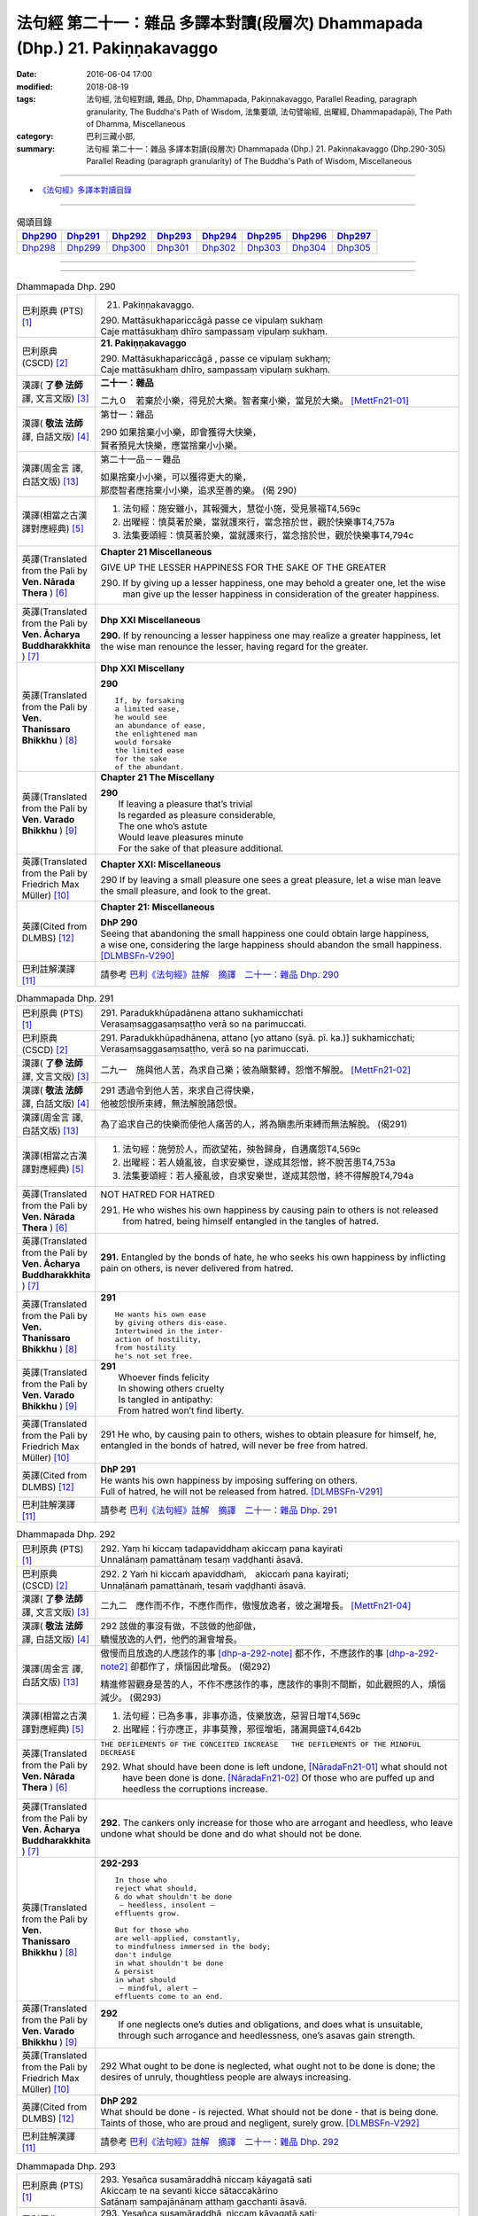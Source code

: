 =============================================================================
法句經 第二十一：雜品 多譯本對讀(段層次) Dhammapada (Dhp.) 21. Pakiṇṇakavaggo
=============================================================================

:date: 2016-06-04 17:00
:modified: 2018-08-19
:tags: 法句經, 法句經對讀, 雜品, Dhp, Dhammapada, Pakiṇṇakavaggo, 
       Parallel Reading, paragraph granularity, The Buddha's Path of Wisdom,
       法集要頌, 法句譬喻經, 出曜經, Dhammapadapāḷi, The Path of Dhamma, Miscellaneous
:category: 巴利三藏小部, 
:summary: 法句經 第二十一：雜品 多譯本對讀(段層次) Dhammapada (Dhp.) 21. Pakiṇṇakavaggo 
          (Dhp.290-305)
          Parallel Reading (paragraph granularity) of The Buddha's Path of Wisdom, Miscellaneous

--------------

- `《法句經》多譯本對讀目錄 <{filename}dhp-contrast-reading%zh.rst>`__

--------------

.. list-table:: 偈頌目錄
   :widths: 2 2 2 2 2 2 2 2
   :header-rows: 1

   * - Dhp290_
     - Dhp291_
     - Dhp292_
     - Dhp293_
     - Dhp294_
     - Dhp295_
     - Dhp296_
     - Dhp297_

   * - Dhp298_
     - Dhp299_
     - Dhp300_
     - Dhp301_
     - Dhp302_
     - Dhp303_
     - Dhp304_
     - Dhp305_

--------------

.. raw:: html 

  本對讀包含下列數個版本，請自行勾選欲對讀之版本
  （感恩 <strong><a href="https://siongui.github.io/zh/pages/siong-ui-te.html">Siong-Ui Te 師兄</a></strong>
  提供程式支援）：
  
  <div id="option-contrast-reading"></div>

--------------

.. _Dhp290:

.. list-table:: Dhammapada Dhp. 290
   :widths: 15 75
   :header-rows: 0
   :class: contrast-reading-table

   * - 巴利原典 (PTS) [1]_
     - 21. Pakiṇṇakavaggo. 
 
       | 290. Mattāsukhapariccāgā passe ce vipulaṃ sukhaṃ
       | Caje mattāsukhaṃ dhīro sampassaṃ vipulaṃ sukhaṃ.

   * - 巴利原典 (CSCD) [2]_
     - **21. Pakiṇṇakavaggo**

       | 290. Mattāsukhapariccāgā , passe ce vipulaṃ sukhaṃ;
       | Caje mattāsukhaṃ dhīro, sampassaṃ vipulaṃ sukhaṃ.

   * - 漢譯( **了參 法師** 譯, 文言文版) [3]_
     - **二十一：雜品**

       二九０　若棄於小樂，得見於大樂。智者棄小樂，當見於大樂。 [MettFn21-01]_

   * - 漢譯( **敬法 法師** 譯, 白話文版) [4]_
     - 第廿一：雜品

       | 290 如果捨棄小小樂，即會獲得大快樂，
       | 賢者預見大快樂，應當捨棄小小樂。

   * - 漢譯(周金言 譯, 白話文版) [13]_
     - 第二十一品－－雜品

       | 如果捨棄小小樂，可以獲得更大的樂，
       | 那麼智者應捨棄小小樂，追求至善的樂。 (偈 290)

   * - 漢譯(相當之古漢譯對應經典) [5]_
     - 1. 法句經：施安雖小，其報彌大，慧從小施，受見景福T4,569c
       2. 出曜經：慎莫著於樂，當就護來行，當念捨於世，觀於快樂事T4,757a
       3. 法集要頌經：慎莫著於樂，當就護來行，當念捨於世，觀於快樂事T4,794c

   * - 英譯(Translated from the Pali by **Ven. Nārada Thera** ) [6]_
     - **Chapter 21  Miscellaneous**

       GIVE UP THE LESSER HAPPINESS FOR THE SAKE OF THE GREATER
       
       290. If by giving up a lesser happiness, one may behold a greater one, let the wise man give up the lesser happiness in consideration of the greater happiness.

   * - 英譯(Translated from the Pali by **Ven. Ācharya Buddharakkhita** ) [7]_
     - **Dhp XXI Miscellaneous**
       
       **290.** If by renouncing a lesser happiness one may realize a greater happiness, let the wise man renounce the lesser, having regard for the greater.

   * - 英譯(Translated from the Pali by **Ven. Thanissaro Bhikkhu** ) [8]_
     - **Dhp XXI  Miscellany**

       **290** 
       ::
              
          If, by forsaking    
          a limited ease,   
          he would see    
          an abundance of ease,   
          the enlightened man   
          would forsake   
          the limited ease    
          for the sake    
          of the abundant.

   * - 英譯(Translated from the Pali by **Ven. Varado Bhikkhu** ) [9]_
     - **Chapter 21 The Miscellany**

       | **290** 
       |  If leaving a pleasure that’s trivial  
       |  Is regarded as pleasure considerable, 
       |  The one who’s astute  
       |  Would leave pleasures minute  
       |  For the sake of that pleasure additional.
     
   * - 英譯(Translated from the Pali by Friedrich Max Müller) [10]_
     - **Chapter XXI: Miscellaneous**

       290 If by leaving a small pleasure one sees a great pleasure, let a wise man leave the small pleasure, and look to the great.

   * - 英譯(Cited from DLMBS) [12]_
     - **Chapter 21: Miscellaneous**

       | **DhP 290** 
       | Seeing that abandoning the small happiness one could obtain large happiness, 
       | a wise one, considering the large happiness should abandon the small happiness. [DLMBSFn-V290]_

   * - 巴利註解漢譯 [11]_
     - 請參考 `巴利《法句經》註解　摘譯　二十一：雜品 Dhp. 290 <{filename}../dhA/dhA-chap21%zh.rst#dhp290>`__

.. _Dhp291:

.. list-table:: Dhammapada Dhp. 291
   :widths: 15 75
   :header-rows: 0
   :class: contrast-reading-table

   * - 巴利原典 (PTS) [1]_
     - | 291. Paradukkhūpadānena attano sukhamicchati
       | Verasaṃsaggasaṃsaṭṭho verā so na parimuccati.

   * - 巴利原典 (CSCD) [2]_
     - | 291. Paradukkhūpadhānena, attano [yo attano (syā. pī. ka.)] sukhamicchati;
       | Verasaṃsaggasaṃsaṭṭho, verā so na parimuccati.

   * - 漢譯( **了參 法師** 譯, 文言文版) [3]_
     - 二九一　施與他人苦，為求自己樂；彼為瞋繫縛，怨憎不解脫。 [MettFn21-02]_

   * - 漢譯( **敬法 法師** 譯, 白話文版) [4]_
     - | 291 透過令到他人苦，來求自己得快樂，
       | 他被怨恨所束縛，無法解脫諸怨恨。

   * - 漢譯(周金言 譯, 白話文版) [13]_
     - 為了追求自己的快樂而使他人痛苦的人，將為瞋恚所束縛而無法解脫。 (偈291)

   * - 漢譯(相當之古漢譯對應經典) [5]_
     - 1. 法句經：施勞於人，而欲望祐，殃咎歸身，自遘廣怨T4,569c
       2. 出曜經：若人嬈亂彼，自求安樂世，遂成其怨憎，終不脫苦患T4,753a
       3. 法集要頌經：若人擾亂彼，自求安樂世，遂成其怨憎，終不得解脫T4,794a

   * - 英譯(Translated from the Pali by **Ven. Nārada Thera** ) [6]_
     - NOT HATRED FOR HATRED

       291. He who wishes his own happiness by causing pain to others is not released from hatred, being himself entangled in the tangles of hatred.

   * - 英譯(Translated from the Pali by **Ven. Ācharya Buddharakkhita** ) [7]_
     - **291.** Entangled by the bonds of hate, he who seeks his own happiness by inflicting pain on others, is never delivered from hatred.

   * - 英譯(Translated from the Pali by **Ven. Thanissaro Bhikkhu** ) [8]_
     - **291** 
       ::

          He wants his own ease   
          by giving others dis-ease.    
          Intertwined in the inter-   
          action of hostility,    
          from hostility    
          he's not set free.

   * - 英譯(Translated from the Pali by **Ven. Varado Bhikkhu** ) [9]_
     - | **291** 
       |  Whoever finds felicity  
       |  In showing others cruelty 
       |  Is tangled in antipathy:  
       |  From hatred won’t find liberty.
     
   * - 英譯(Translated from the Pali by Friedrich Max Müller) [10]_
     - 291 He who, by causing pain to others, wishes to obtain pleasure for himself, he, entangled in the bonds of hatred, will never be free from hatred.

   * - 英譯(Cited from DLMBS) [12]_
     - | **DhP 291** 
       | He wants his own happiness by imposing suffering on others. 
       | Full of hatred, he will not be released from hatred. [DLMBSFn-V291]_

   * - 巴利註解漢譯 [11]_
     - 請參考 `巴利《法句經》註解　摘譯　二十一：雜品 Dhp. 291 <{filename}../dhA/dhA-chap21%zh.rst#dhp291>`__

.. _Dhp292:

.. list-table:: Dhammapada Dhp. 292
   :widths: 15 75
   :header-rows: 0
   :class: contrast-reading-table

   * - 巴利原典 (PTS) [1]_
     - | 292. Yaṃ hi kiccaṃ tadapaviddhaṃ akiccaṃ pana kayirati
       | Unnalānaṃ pamattānaṃ tesaṃ vaḍḍhanti āsavā.

   * - 巴利原典 (CSCD) [2]_
     - | 292. 2 Yaṁ hi kiccaṁ apaviddhaṁ,　akiccaṁ pana kayirati;
       | Unnaḷānaṁ pamattānaṁ, tesaṁ vaḍḍhanti āsavā.

   * - 漢譯( **了參 法師** 譯, 文言文版) [3]_
     - 二九二　應作而不作，不應作而作，傲慢放逸者，彼之漏增長。 [MettFn21-04]_

   * - 漢譯( **敬法 法師** 譯, 白話文版) [4]_
     - | 292 該做的事沒有做，不該做的他卻做，
       | 驕慢放逸的人們，他們的漏會增長。

   * - 漢譯(周金言 譯, 白話文版) [13]_
     - 傲慢而且放逸的人應該作的事 [dhp-a-292-note]_ 都不作，不應該作的事 [dhp-a-292-note2]_ 卻都作了，煩惱因此增長。 (偈292) 

       精進修習觀身是苦的人，不作不應該作的事，應該作的事則不間斷，如此觀照的人，煩惱減少。 (偈293)

   * - 漢譯(相當之古漢譯對應經典) [5]_
     - 1. 法句經：已為多事，非事亦造，伎樂放逸，惡習日增T4,569c
       2. 出曜經：行亦應正，非事莫豫，邪徑增垢，諸漏興盛T4,642b

   * - 英譯(Translated from the Pali by **Ven. Nārada Thera** ) [6]_
     - ``THE DEFILEMENTS OF THE CONCEITED INCREASE   THE DEFILEMENTS OF THE MINDFUL DECREASE``

       292. What should have been done is left undone, [NāradaFn21-01]_ what should not have been done is done. [NāradaFn21-02]_ Of those who are puffed up and heedless the corruptions increase.

   * - 英譯(Translated from the Pali by **Ven. Ācharya Buddharakkhita** ) [7]_
     - **292.** The cankers only increase for those who are arrogant and heedless, who leave undone what should be done and do what should not be done.

   * - 英譯(Translated from the Pali by **Ven. Thanissaro Bhikkhu** ) [8]_
     - **292-293** 
       ::
              
          In those who    
          reject what should,   
          & do what shouldn't be done   
           — heedless, insolent —   
          effluents grow.   
              
          But for those who   
          are well-applied, constantly,   
          to mindfulness immersed in the body;    
          don't indulge   
          in what shouldn't be done   
          & persist   
          in what should    
           — mindful, alert —   
          effluents come to an end.

   * - 英譯(Translated from the Pali by **Ven. Varado Bhikkhu** ) [9]_
     - | **292** 
       |  If one neglects one’s duties and obligations, and does what is unsuitable, through such arrogance and heedlessness, one’s asavas gain strength.
     
   * - 英譯(Translated from the Pali by Friedrich Max Müller) [10]_
     - 292 What ought to be done is neglected, what ought not to be done is done; the desires of unruly, thoughtless people are always increasing.

   * - 英譯(Cited from DLMBS) [12]_
     - | **DhP 292** 
       | What should be done - is rejected. What should not be done - that is being done. 
       | Taints of those, who are proud and negligent, surely grow. [DLMBSFn-V292]_

   * - 巴利註解漢譯 [11]_
     - 請參考 `巴利《法句經》註解　摘譯　二十一：雜品 Dhp. 292 <{filename}../dhA/dhA-chap21%zh.rst#dhp292>`__

.. _Dhp293:

.. list-table:: Dhammapada Dhp. 293
   :widths: 15 75
   :header-rows: 0
   :class: contrast-reading-table

   * - 巴利原典 (PTS) [1]_
     - | 293. Yesañca susamāraddhā niccaṃ kāyagatā sati
       | Akiccaṃ te na sevanti kicce sātaccakārino
       | Satānaṃ sampajānānaṃ atthaṃ gacchanti āsavā.

   * - 巴利原典 (CSCD) [2]_
     - | 293. Yesañca susamāraddhā, niccaṃ kāyagatā sati;
       | Akiccaṃ te na sevanti, kicce sātaccakārino;
       | Satānaṃ sampajānānaṃ, atthaṃ gacchanti āsavā.

   * - 漢譯( **了參 法師** 譯, 文言文版) [3]_
     - 二九三　常精勤觀身，不作不應作，應作則常作，觀者漏滅盡。 [MettFn21-03]_ 、  [MettFn21-04]_

   * - 漢譯( **敬法 法師** 譯, 白話文版) [4]_
     - | 293 善正精勤的人們，時常勤修身至念，
       | 不該做的不去做，該做的事時常做，
       | 具備正念與明覺，諸漏將會被滅盡。 [CFFn21-01]_

   * - 漢譯(周金言 譯, 白話文版) [13]_
     - 傲慢而且放逸的人應該作的事 [dhp-a-292-note]_ 都不作，不應該作的事 [dhp-a-292-note2]_ 卻都作了，煩惱因此增長。 (偈292) 

       精進修習觀身是苦的人，不作不應該作的事，應該作的事則不間斷，如此觀照的人，煩惱減少。 (偈293)

   * - 漢譯(相當之古漢譯對應經典) [5]_
     - 1. 法句經：精進惟行，習是捨非，修身自覺，是為正習T4,569c
       2. 出曜經：諸有猗權慧，常念於身患，非事亦不為，應為而不捨。有念思智慧，永無有諸漏T4,642c

   * - 英譯(Translated from the Pali by **Ven. Nārada Thera** ) [6]_
     - 293. Those who always earnestly practise "mindfulness of the body", [NāradaFn21-03]_ who follow not what should not be done, and constantly do what should be done, of those mindful and reflective ones the corruptions come to an end. 

   * - 英譯(Translated from the Pali by **Ven. Ācharya Buddharakkhita** ) [7]_
     - **293.** The cankers cease for those mindful and clearly comprehending ones who always earnestly practice mindfulness of the body, who do not resort to what should not be done, and steadfastly pursue what should be done.

   * - 英譯(Translated from the Pali by **Ven. Thanissaro Bhikkhu** ) [8]_
     - **292-293** [ThaniSFn-V293]_
       ::
              
          In those who    
          reject what should,   
          & do what shouldn't be done   
           — heedless, insolent —   
          effluents grow.   
              
          But for those who   
          are well-applied, constantly,   
          to mindfulness immersed in the body;    
          don't indulge   
          in what shouldn't be done   
          & persist   
          in what should    
           — mindful, alert —   
          effluents come to an end.

   * - 英譯(Translated from the Pali by **Ven. Varado Bhikkhu** ) [9]_
     - | **293** 
       |  Those who ceaselessly and earnestly contemplate the body, who reject whatever conduct is unsuitable, and persevere in what is suitable: being attentive and mindful, their asavas fade away.
     
   * - 英譯(Translated from the Pali by Friedrich Max Müller) [10]_
     - 293 But they whose whole watchfulness is always directed to their body, who do not follow what ought not to be done, and who steadfastly do what ought to be done, the desires of such watchful and wise people will come to an end.

   * - 英譯(Cited from DLMBS) [12]_
     - | **DhP 293** 
       | Those who have very firm and constant mindfulness as to the body, 
       | those do not practice what should not be done, they are persevering in what should be done. 
       | The taints of those, who are mindful and thoughtful, become extinct. [DLMBSFn-V293]_

   * - 巴利註解漢譯 [11]_
     - 請參考 `巴利《法句經》註解　摘譯　二十一：雜品 Dhp. 293 <{filename}../dhA/dhA-chap21%zh.rst#dhp293>`__

.. _Dhp294:

.. list-table:: Dhammapada Dhp. 294
   :widths: 15 75
   :header-rows: 0
   :class: contrast-reading-table

   * - 巴利原典 (PTS) [1]_
     - | 294. Mātaraṃ pitaraṃ hantvā rājāno dve ca khattiye
       | Raṭṭhaṃ sānuvaraṃ hantvā anīgho yāti brāhmaṇo.

   * - 巴利原典 (CSCD) [2]_
     - | 294. Mātaraṃ  pitaraṃ hantvā, rājāno dve ca khattiye;
       | Raṭṭhaṃ sānucaraṃ hantvā, anīgho yāti brāhmaṇo.

   * - 漢譯( **了參 法師** 譯, 文言文版) [3]_
     - 二九四　殺（愛欲）母與（慢）父，殺剎帝利族二王，（破）王國殺其從臣，趨向無憂婆羅門。 [LChnFn21-01]_ 、 [LChnFn21-02]_ 、 [LChnFn21-03]_ 、 [LChnFn21-04]_ 、 [LChnFn21-05]_ 、 [MettFn21-05]_ 、 [MettFn21-06]_ 、 [MettFn21-09]_

   * - 漢譯( **敬法 法師** 譯, 白話文版) [4]_
     - | 294 殺了母親（渴愛）、父親（我慢）與兩位剎帝利王（常見與斷見）
       | 、及摧毀了國家（十二處）和她的徵稅員（樂欲）之後，婆羅門（漏盡者）達到無苦。

   * - 漢譯(周金言 譯, 白話文版) [13]_
     - 阿羅漢殺父（傲慢）母（欲愛），害剎帝利族二王（斷見與常見），破王國（十二處）及其官員（執著）而不後悔。 (偈 294) 

       婆羅門（阿羅漢）殺父（傲慢）母（欲愛），害婆羅族二王（斷見和常見），掃除老虎當道的危險道路（五蓋），而不後悔。 (偈 295)

   * - 漢譯(相當之古漢譯對應經典) [5]_
     - 1. 法句經：學先斷母，率君二臣，廢諸營從，是上道人T4,559c
       2. 法句譬喻經：學先斷母，率君二臣，廢諸營從，是上道人T4,577b
       3. 出曜經：除其父母緣，王家及二種，遍滅其境土，無垢為梵志T4,750c
       4. 出曜經：先去其母，王及二臣，盡勝境界，是謂梵志T4,774c
       5. 法集要頌經：除其父母緣，王家及二種，徧滅其境界，無垢為梵行T4,793b
       6. 法集要頌經：學先去其母，率君及二臣，盡勝諸境界，是名為梵志T4,799b

       | 7. 八犍度：捐捨於父母，亦王及二學，捨邦土翼從，無礙過梵志T26,915a
       | 8. 集論：逆害於父母，王及二多聞，誅國及隨行，是人說清淨T31,694a
       | 9. 雜集論：逆害於父母，王及二多聞，誅國及隨行，是人說清淨T31,773a

   * - 英譯(Translated from the Pali by **Ven. Nārada Thera** ) [6]_
     - ARAHANT GOES UNGRIEVING

       294. Having slain mother [NāradaFn21-04]_ (craving) and father [NāradaFn21-05]_ (conceit) and two warrior kings (views based on eternalism and nihilism), and having destroyed a country (sense-avenues and sense-objects) together with its revenue officer [NāradaFn21-06]_ (attachment), ungrieving goes the Brāhmaṇa (Arahant).

   * - 英譯(Translated from the Pali by **Ven. Ācharya Buddharakkhita** ) [7]_
     - **294.** Having slain mother (craving), father (self-conceit), two warrior-kings (eternalism and nihilism), and destroyed a country (sense organs and sense objects) together with its treasurer (attachment and lust), ungrieving goes the holy man.

   * - 英譯(Translated from the Pali by **Ven. Thanissaro Bhikkhu** ) [8]_
     - **294-295** [ThaniSFn-V294]_
       ::
              
          Having killed mother & father,    
          two warrior kings,    
          the kingdom & its dependency —    
          the brahman, untroubled, travels on.    
              
          Having killed mother & father,    
          two learned kings,    
          &, fifth, a tiger —   
          the brahman, untroubled, travels on.

   * - 英譯(Translated from the Pali by **Ven. Varado Bhikkhu** ) [9]_
     - **294**
       ::
              
         Having destroyed  
                   craving,  
                   conceit,  
                   belief in eternalism, 
                   belief in annihilationism,  
                   the sense spheres,  
                   delight and passion,  
         the arahant calmly takes his leave.
     
   * - 英譯(Translated from the Pali by Friedrich Max Müller) [10]_
     - 294 A true Brahmana goes scatheless, though he have killed father and mother, and two valiant kings, though he has destroyed a kingdom with all its subjects.

   * - 英譯(Cited from DLMBS) [12]_
     - | **DhP 294** 
       | Having killed mother, father and two warrior kings, 
       | having killed the whole country with its followers, undisturbed walks the holy man. [DLMBSFn-V294]_

   * - 巴利註解漢譯 [11]_
     - 請參考 `巴利《法句經》註解　摘譯　二十一：雜品 Dhp. 294 <{filename}../dhA/dhA-chap21%zh.rst#dhp294>`__

.. _Dhp295:

.. list-table:: Dhammapada Dhp. 295
   :widths: 15 75
   :header-rows: 0
   :class: contrast-reading-table

   * - 巴利原典 (PTS) [1]_
     - | 295. Mātaraṃ pitaraṃ hantvā rājāno dve ca sottiye
       | Veyyagghapañcamaṃ hantvā anīgho yāti brāhmaṇo.

   * - 巴利原典 (CSCD) [2]_
     - | 295. Mātaraṃ pitaraṃ hantvā, rājāno dve ca sotthiye;
       | Veyagghapañcamaṃ hantvā, anīgho yāti brāhmaṇo.

   * - 漢譯( **了參 法師** 譯, 文言文版) [3]_
     - 二九五　殺（愛欲）母與（慢）父，殺婆羅門族二王，殺其虎（將）第五（疑），趨向無憂婆羅門。 [LChnFn21-02]_ 、 [LChnFn21-06]_ 、 [MettFn21-07]_ 、 [MettFn21-08]_ 、 [MettFn21-09]_

   * - 漢譯( **敬法 法師** 譯, 白話文版) [4]_
     - | 295 殺了母親、父親與兩位婆羅門王、
       | 及消滅了疑虎排第五的五蓋後，婆羅門達到無苦。

   * - 漢譯(周金言 譯, 白話文版) [13]_
     - 阿羅漢殺父（傲慢）母（欲愛），害剎帝利族二王（斷見與常見），破王國（十二處）及其官員（執著）而不後悔。 (偈 294) 

       婆羅門（阿羅漢）殺父（傲慢）母（欲愛），害婆羅族二王（斷見和常見），掃除老虎當道的危險道路（五蓋），而不後悔。 (偈 295)

   * - 漢譯(相當之古漢譯對應經典) [5]_
     - | 1. 發智：逆害於父母，王及二多聞，除虎第五怨，是人說清淨T26,1029c
       | 2. 八犍度：捐捨於父母，亦王及二學，已害於五虎，彼謂之清淨T26,915a

   * - 英譯(Translated from the Pali by **Ven. Nārada Thera** ) [6]_
     - 295. Having slain mother and father and two brahmin kings, and having destroyed the perilous path [NāradaFn21-07]_ (hindrances), ungrieving goes the Brāhmaṇa (Arahant). 

   * - 英譯(Translated from the Pali by **Ven. Ācharya Buddharakkhita** ) [7]_
     - **295.** Having slain mother, father, two brahman kings (two extreme views), and a tiger as the fifth (the five mental hindrances), ungrieving goes the holy man.

   * - 英譯(Translated from the Pali by **Ven. Thanissaro Bhikkhu** ) [8]_
     - **294-295** [ThaniSFn-V295]_
       ::
              
          Having killed mother & father,    
          two warrior kings,    
          the kingdom & its dependency —    
          the brahman, untroubled, travels on.    
              
          Having killed mother & father,    
          two learned kings,    
          &, fifth, a tiger —   
          the brahman, untroubled, travels on.

   * - 英譯(Translated from the Pali by **Ven. Varado Bhikkhu** ) [9]_
     - **295** 
       ::
              
         Having destroyed  
                   craving,  
                   conceit,  
                   belief in eternalism, 
                   belief in annihilationism,  
                   the five hindrances,  
         the arahant calmly takes his leave.
     
   * - 英譯(Translated from the Pali by Friedrich Max Müller) [10]_
     - 295 A true Brahmana goes scatheless, though he have killed father and mother, and two holy kings, and an eminent man besides.

   * - 英譯(Cited from DLMBS) [12]_
     - | **DhP 295** 
       | Having killed mother, father and two Brahmin kings, 
       | having killed the tiger as fifth, undisturbed walks the Brahmin. [DLMBSFn-V295]_

   * - 巴利註解漢譯 [11]_
     - 請參考 `巴利《法句經》註解　摘譯　二十一：雜品 Dhp. 295 <{filename}../dhA/dhA-chap21%zh.rst#dhp295>`__

.. _Dhp296:

.. list-table:: Dhammapada Dhp. 296
   :widths: 15 75
   :header-rows: 0
   :class: contrast-reading-table

   * - 巴利原典 (PTS) [1]_
     - | 296. Suppabuddhaṃ pabujjhanti sadā gotamasāvakā
       | Yesaṃ divā ca ratto ca niccaṃ buddhagatā sati.

   * - 巴利原典 (CSCD) [2]_
     - | 296. Suppabuddhaṃ pabujjhanti, sadā gotamasāvakā;
       | Yesaṃ divā ca ratto ca, niccaṃ buddhagatā sati.

   * - 漢譯( **了參 法師** 譯, 文言文版) [3]_
     - 二九六　喬達摩弟子，常善自醒覺，無論晝與夜，彼常念佛陀。 [LChnFn21-07]_ 、 [NandFn21-02]_

   * - 漢譯( **敬法 法師** 譯, 白話文版) [4]_
     - | 296 喬達摩的弟子們心常醒覺，
       | 不論晝夜皆常念佛（的功德）。

   * - 漢譯(周金言 譯, 白話文版) [13]_
     - 喬達摩 [dhp-a-296-note]_ 的弟子，時刻保持醒覺，日夜不分，常念佛。 [dhp-a-296-note2]_ (偈296) 

       喬達摩的弟子，時刻保持醒覺，日夜不分，常念法。 (偈297) 

       喬達摩的弟子，時刻保持醒覺，日夜不分，常念僧伽。 [dhp-a-298-note]_ (偈298) 

       喬達摩的弟子，時刻保持醒覺，日夜不分，常觀身不淨。 (偈299) 

       喬達摩的弟子，時刻保持醒覺，日夜不分，常樂不殺生。 (偈300) 

       喬達摩的弟子，時刻保持醒覺，日夜不分，常喜樂禪修。 (偈301)

   * - 漢譯(相當之古漢譯對應經典) [5]_
     - 1. 法句經：為佛弟子，常寤自覺，晝夜念佛，惟法思眾T4,569c
       2. 法句經：己知自覺意，是為佛弟子，常當晝夜念，佛與法及僧T4,561b
       3. 法句譬喻經：己知自覺意，是為佛弟子，常當晝夜念，佛與法及眾T4,581a
       4. 出曜經：能知自覺者，是瞿曇弟子，晝夜當念是，一心歸命佛T4,701b
       5. 法集要頌經：善知自覺者，是瞿曇聲聞，應當於晝夜，一心恒念佛T4,794a

   * - 英譯(Translated from the Pali by **Ven. Nārada Thera** ) [6]_
     - ``MEDITATE ON THE BUDDHA, DHAMMA, SANGHA   BODY AND HARMLESSNESS   SEEK DELIGHT IN MEDITATION``

       296. Well awakened the disciples of Gotama ever arise - they who by day and night always contemplate the Buddha. [NāradaFn21-08]_ 

   * - 英譯(Translated from the Pali by **Ven. Ācharya Buddharakkhita** ) [7]_
     - **296.** Those disciples of Gotama ever awaken happily who day and night constantly practice the Recollection of the Qualities of the Buddha.

   * - 英譯(Translated from the Pali by **Ven. Thanissaro Bhikkhu** ) [8]_
     - **296-301** 
       ::
              
          They awaken, always wide awake:   
            Gotama's disciples  
          whose mindfulness, both day & night,    
          is constantly immersed    
            in the Buddha.  
              
          They awaken, always wide awake:   
            Gotama's disciples  
          whose mindfulness, both day & night,    
          is constantly immersed    
            in the Dhamma.  
              
          They awaken, always wide awake:   
            Gotama's disciples  
          whose mindfulness, both day & night,    
          is constantly immersed    
            in the Sangha.  
              
          They awaken, always wide awake:   
            Gotama's disciples  
          whose mindfulness, both day & night,    
          is constantly immersed    
            in the body.  
              
          They awaken, always wide awake:   
            Gotama's disciples  
          whose hearts delight, both day & night,   
            in harmlessness.  
              
          They awaken, always wide awake:   
            Gotama's disciples  
          whose hearts delight, both day & night,   
            in developing the mind.

   * - 英譯(Translated from the Pali by **Ven. Varado Bhikkhu** ) [9]_
     - | **296** 
       |  The disciples of Gotama, fully awake, 
       |  Are intent on the Buddha, by night and by day.
     
   * - 英譯(Translated from the Pali by Friedrich Max Müller) [10]_
     - 296 The disciples of Gotama (Buddha) are always well awake, and their thoughts day and night are always set on Buddha.

   * - 英譯(Cited from DLMBS) [12]_
     - | **DhP 296** 
       | The disciples of *Gotama*, whose mindfulness is day and night 
       | constantly directed to the Buddha, those are always well awakened. [DLMBSFn-V296]_

   * - 巴利註解漢譯 [11]_
     - 請參考 `巴利《法句經》註解　摘譯　二十一：雜品 Dhp. 296 <{filename}../dhA/dhA-chap21%zh.rst#dhp296>`__

.. _Dhp297:

.. list-table:: Dhammapada Dhp. 297
   :widths: 15 75
   :header-rows: 0
   :class: contrast-reading-table

   * - 巴利原典 (PTS) [1]_
     - | 297. Suppabuddhaṃ pabujjhanti sadā gotamasāvakā
       | Yesaṃ divā ca ratto ca niccaṃ dhammagatā sati.

   * - 巴利原典 (CSCD) [2]_
     - | 297. Suppabuddhaṃ pabujjhanti, sadā gotamasāvakā;
       | Yesaṃ divā ca ratto ca, niccaṃ dhammagatā sati.

   * - 漢譯( **了參 法師** 譯, 文言文版) [3]_
     - 二九七　喬達摩弟子，常善自醒覺，無論晝與夜，彼常念達摩。 [NandFn21-02]_

   * - 漢譯( **敬法 法師** 譯, 白話文版) [4]_
     - | 297 喬達摩的弟子們心常醒覺，
       | 不論晝夜皆常念法（的功德）。

   * - 漢譯(周金言 譯, 白話文版) [13]_
     - 喬達摩 [dhp-a-296-note]_ 的弟子，時刻保持醒覺，日夜不分，常念佛。 [dhp-a-296-note2]_ (偈296) 

       喬達摩的弟子，時刻保持醒覺，日夜不分，常念法。 (偈297) 

       喬達摩的弟子，時刻保持醒覺，日夜不分，常念僧伽。 [dhp-a-298-note]_ (偈298) 

       喬達摩的弟子，時刻保持醒覺，日夜不分，常觀身不淨。 (偈299) 

       喬達摩的弟子，時刻保持醒覺，日夜不分，常樂不殺生。 (偈300) 

       喬達摩的弟子，時刻保持醒覺，日夜不分，常喜樂禪修。 (偈301)

   * - 漢譯(相當之古漢譯對應經典) [5]_
     - 1. 出曜經：善覺自覺者，是瞿曇弟子，晝夜當念是，一心念於法T4,701c
       2. 法集要頌經：善知自覺者，是瞿曇聲聞，應當於晝夜，一心恒念法T4,784c

   * - 英譯(Translated from the Pali by **Ven. Nārada Thera** ) [6]_
     - 297. Well awakened the disciples of Gotama ever arise - they who by day and night always contemplate the Dhamma. [NāradaFn21-09]_

   * - 英譯(Translated from the Pali by **Ven. Ācharya Buddharakkhita** ) [7]_
     - **297.** Those disciples of Gotama ever awaken happily who day and night constantly practice the Recollection of the Qualities of the Dhamma.

   * - 英譯(Translated from the Pali by **Ven. Thanissaro Bhikkhu** ) [8]_
     - **296-301** 
       ::
              
          They awaken, always wide awake:   
            Gotama's disciples  
          whose mindfulness, both day & night,    
          is constantly immersed    
            in the Buddha.  
              
          They awaken, always wide awake:   
            Gotama's disciples  
          whose mindfulness, both day & night,    
          is constantly immersed    
            in the Dhamma.  
              
          They awaken, always wide awake:   
            Gotama's disciples  
          whose mindfulness, both day & night,    
          is constantly immersed    
            in the Sangha.  
              
          They awaken, always wide awake:   
            Gotama's disciples  
          whose mindfulness, both day & night,    
          is constantly immersed    
            in the body.  
              
          They awaken, always wide awake:   
            Gotama's disciples  
          whose hearts delight, both day & night,   
            in harmlessness.  
              
          They awaken, always wide awake:   
            Gotama's disciples  
          whose hearts delight, both day & night,   
            in developing the mind.

   * - 英譯(Translated from the Pali by **Ven. Varado Bhikkhu** ) [9]_
     - | **297** 
       |  The disciples of Gotama, fully awake, 
       |  Are intent on the Dhamma, by night and by day.
     
   * - 英譯(Translated from the Pali by Friedrich Max Müller) [10]_
     - 297 The disciples of Gotama are always well awake, and their thoughts day and night are always set on the law.

   * - 英譯(Cited from DLMBS) [12]_
     - | **DhP 297** 
       | The disciples of *Gotama*, whose mindfulness is day and night 
       | constantly directed to the Dharma, those are always well awakened. [DLMBSFn-V297]_

   * - 巴利註解漢譯 [11]_
     - 請參考 `巴利《法句經》註解　摘譯　二十一：雜品 Dhp. 297 <{filename}../dhA/dhA-chap21%zh.rst#dhp297>`__

.. _Dhp298:

.. list-table:: Dhammapada Dhp. 298
   :widths: 15 75
   :header-rows: 0
   :class: contrast-reading-table

   * - 巴利原典 (PTS) [1]_
     - | 298. Suppabuddhaṃ pabujjhanti sadā gotamasāvakā
       | Yesaṃ divā ca ratto ca niccaṃ saṅghagatā sati.

   * - 巴利原典 (CSCD) [2]_
     - | 298. Suppabuddhaṃ  pabujjhanti, sadā gotamasāvakā;
       | Yesaṃ divā ca ratto ca, niccaṃ saṅghagatā sati.

   * - 漢譯( **了參 法師** 譯, 文言文版) [3]_
     - 二九八　喬達摩弟子，常善自醒覺，無論晝與夜，彼常念僧伽。 [NandFn21-02]_

   * - 漢譯( **敬法 法師** 譯, 白話文版) [4]_
     - | 298 喬達摩的弟子們心常醒覺，
       | 不論晝夜皆常念僧（的功德）。

   * - 漢譯(周金言 譯, 白話文版) [13]_
     - 喬達摩 [dhp-a-296-note]_ 的弟子，時刻保持醒覺，日夜不分，常念佛。 [dhp-a-296-note2]_ (偈296) 

       喬達摩的弟子，時刻保持醒覺，日夜不分，常念法。 (偈297) 

       喬達摩的弟子，時刻保持醒覺，日夜不分，常念僧伽。 [dhp-a-298-note]_ (偈298) 

       喬達摩的弟子，時刻保持醒覺，日夜不分，常觀身不淨。 (偈299) 

       喬達摩的弟子，時刻保持醒覺，日夜不分，常樂不殺生。 (偈300) 

       喬達摩的弟子，時刻保持醒覺，日夜不分，常喜樂禪修。 (偈301)

   * - 漢譯(相當之古漢譯對應經典) [5]_
     - 1. 出曜經：善覺自覺者，是瞿曇弟子，晝夜當念是，一心念於眾T4,701c
       2. 法集要頌經：善知自覺者，是瞿曇聲聞，應當於晝夜，一心恒念僧T4,784c

   * - 英譯(Translated from the Pali by **Ven. Nārada Thera** ) [6]_
     - 298. Well awakened the disciples of Gotama ever arise - they who by day and night always contemplate the Sangha. [NāradaFn21-10]_

   * - 英譯(Translated from the Pali by **Ven. Ācharya Buddharakkhita** ) [7]_
     - **298.** Those disciples of Gotama ever awaken happily who day and night constantly practice the Recollection of the Qualities of the Sangha.

   * - 英譯(Translated from the Pali by **Ven. Thanissaro Bhikkhu** ) [8]_
     - **296-301** 
       ::
              
          They awaken, always wide awake:   
            Gotama's disciples  
          whose mindfulness, both day & night,    
          is constantly immersed    
            in the Buddha.  
              
          They awaken, always wide awake:   
            Gotama's disciples  
          whose mindfulness, both day & night,    
          is constantly immersed    
            in the Dhamma.  
              
          They awaken, always wide awake:   
            Gotama's disciples  
          whose mindfulness, both day & night,    
          is constantly immersed    
            in the Sangha.  
              
          They awaken, always wide awake:   
            Gotama's disciples  
          whose mindfulness, both day & night,    
          is constantly immersed    
            in the body.  
              
          They awaken, always wide awake:   
            Gotama's disciples  
          whose hearts delight, both day & night,   
            in harmlessness.  
              
          They awaken, always wide awake:   
            Gotama's disciples  
          whose hearts delight, both day & night,   
            in developing the mind.

   * - 英譯(Translated from the Pali by **Ven. Varado Bhikkhu** ) [9]_
     - | **298** 
       |  The disciples of Gotama, fully awake, 
       |  Are intent on the Sangha, by night and by day.
     
   * - 英譯(Translated from the Pali by Friedrich Max Müller) [10]_
     - 298 The disciples of Gotama are always well awake, and their thoughts day and night are always set on the church.

   * - 英譯(Cited from DLMBS) [12]_
     - | **DhP 298** 
       | The disciples of *Gotama*, whose mindfulness is day and night 
       | constantly directed to the Sangha, those are always well awakened. [DLMBSFn-V298]_

   * - 巴利註解漢譯 [11]_
     - 請參考 `巴利《法句經》註解　摘譯　二十一：雜品 Dhp. 298 <{filename}../dhA/dhA-chap21%zh.rst#dhp298>`__

.. _Dhp299:

.. list-table:: Dhammapada Dhp. 299
   :widths: 15 75
   :header-rows: 0
   :class: contrast-reading-table

   * - 巴利原典 (PTS) [1]_
     - | 299. Suppabuddhaṃ pabujjhanti sadā gotamasāvakā 
       | Yesaṃ divā ca ratto ca niccaṃ kāyagatā sati.

   * - 巴利原典 (CSCD) [2]_
     - | 299. Suppabuddhaṃ pabujjhanti, sadā gotamasāvakā;
       | Yesaṃ divā ca ratto ca, niccaṃ kāyagatā sati.

   * - 漢譯( **了參 法師** 譯, 文言文版) [3]_
     - 二九九　喬達摩弟子，常善自醒覺，無論晝與夜，彼常念於身。 [LChnFn21-08]_ 、 [MettFn21-10]_ 、 [NandFn21-02]_

   * - 漢譯( **敬法 法師** 譯, 白話文版) [4]_
     - | 299 喬達摩的弟子們心常醒覺，
       | 不論晝夜皆常念身（不淨）。

   * - 漢譯(周金言 譯, 白話文版) [13]_
     - 喬達摩 [dhp-a-296-note]_ 的弟子，時刻保持醒覺，日夜不分，常念佛。 [dhp-a-296-note2]_ (偈296) 

       喬達摩的弟子，時刻保持醒覺，日夜不分，常念法。 (偈297) 

       喬達摩的弟子，時刻保持醒覺，日夜不分，常念僧伽。 [dhp-a-298-note]_ (偈298) 

       喬達摩的弟子，時刻保持醒覺，日夜不分，常觀身不淨。 (偈299) 

       喬達摩的弟子，時刻保持醒覺，日夜不分，常樂不殺生。 (偈300) 

       喬達摩的弟子，時刻保持醒覺，日夜不分，常喜樂禪修。 (偈301)

   * - 漢譯(相當之古漢譯對應經典) [5]_
     - 1. 法句經：為佛弟子，當寤自覺，日暮思禪，樂觀一心T4,569c

   * - 英譯(Translated from the Pali by **Ven. Nārada Thera** ) [6]_
     - 299. Well awakened the disciples of Gotama ever arise - they who by day and night always contemplate the body. [NāradaFn21-11]_

   * - 英譯(Translated from the Pali by **Ven. Ācharya Buddharakkhita** ) [7]_
     - **299.** Those disciples of Gotama ever awaken happily who day and night constantly practice Mindfulness of the Body.

   * - 英譯(Translated from the Pali by **Ven. Thanissaro Bhikkhu** ) [8]_
     - **296-301** [ThaniSFn-V299]_
       ::
              
          They awaken, always wide awake:   
            Gotama's disciples  
          whose mindfulness, both day & night,    
          is constantly immersed    
            in the Buddha.  
              
          They awaken, always wide awake:   
            Gotama's disciples  
          whose mindfulness, both day & night,    
          is constantly immersed    
            in the Dhamma.  
              
          They awaken, always wide awake:   
            Gotama's disciples  
          whose mindfulness, both day & night,    
          is constantly immersed    
            in the Sangha.  
              
          They awaken, always wide awake:   
            Gotama's disciples  
          whose mindfulness, both day & night,    
          is constantly immersed    
            in the body.  
              
          They awaken, always wide awake:   
            Gotama's disciples  
          whose hearts delight, both day & night,   
            in harmlessness.  
              
          They awaken, always wide awake:   
            Gotama's disciples  
          whose hearts delight, both day & night,   
            in developing the mind.

   * - 英譯(Translated from the Pali by **Ven. Varado Bhikkhu** ) [9]_
     - | **299** 
       |  The disciples of Gotama, fully awake, 
       |  Are intent on the body, by night and by day.
     
   * - 英譯(Translated from the Pali by Friedrich Max Müller) [10]_
     - 299 The disciples of Gotama are always well awake, and their thoughts day and night are always set on their body.

   * - 英譯(Cited from DLMBS) [12]_
     - | **DhP 299** 
       | The disciples of *Gotama*, whose mindfulness is day and night 
       | constantly directed to the body, those are always well awakened. [DLMBSFn-V299]_

   * - 巴利註解漢譯 [11]_
     - 請參考 `巴利《法句經》註解　摘譯　二十一：雜品 Dhp. 299 <{filename}../dhA/dhA-chap21%zh.rst#dhp299>`__

.. _Dhp300:

.. list-table:: Dhammapada Dhp. 300
   :widths: 15 75
   :header-rows: 0
   :class: contrast-reading-table

   * - 巴利原典 (PTS) [1]_
     - | 300. Suppabuddhaṃ pabujjhanti sadā gotamasāvakā
       | Yesaṃ divā ca ratto ca ahiṃsāya rato mano.

   * - 巴利原典 (CSCD) [2]_
     - | 300. Suppabuddhaṃ pabujjhanti, sadā gotamasāvakā;
       | Yesaṃ divā ca ratto ca, ahiṃsāya rato mano.

   * - 漢譯( **了參 法師** 譯, 文言文版) [3]_
     - 三００　喬達摩弟子，常善自醒覺，無論晝與夜，常樂不殺生。 [NandFn21-02]_

   * - 漢譯( **敬法 法師** 譯, 白話文版) [4]_
     - | 300 喬達摩的弟子們心常醒覺，
       | 其心不論晝夜皆樂於無害。 [CFFn21-02]_

   * - 漢譯(周金言 譯, 白話文版) [13]_
     - 喬達摩 [dhp-a-296-note]_ 的弟子，時刻保持醒覺，日夜不分，常念佛。 [dhp-a-296-note2]_ (偈296) 

       喬達摩的弟子，時刻保持醒覺，日夜不分，常念法。 (偈297) 

       喬達摩的弟子，時刻保持醒覺，日夜不分，常念僧伽。 [dhp-a-298-note]_ (偈298) 

       喬達摩的弟子，時刻保持醒覺，日夜不分，常觀身不淨。 (偈299) 

       喬達摩的弟子，時刻保持醒覺，日夜不分，常樂不殺生。 (偈300) 

       喬達摩的弟子，時刻保持醒覺，日夜不分，常喜樂禪修。 (偈301)

   * - 漢譯(相當之古漢譯對應經典) [5]_
     - 1. 出曜經：善覺自覺者，是瞿曇弟子，晝夜當念是，一心念不害T4,701c
       2. 法集要頌經：善知自覺者，是能仁弟子，應當於晝夜，一心念不殺T4,794a

   * - 英譯(Translated from the Pali by **Ven. Nārada Thera** ) [6]_
     - 300. Well awakened the disciples of Gotama ever arise - they who by day and night delight in harmlessness.

   * - 英譯(Translated from the Pali by **Ven. Ācharya Buddharakkhita** ) [7]_
     - **300.** Those disciples of Gotama ever awaken happily whose minds by day and night delight in the practice of non-violence.

   * - 英譯(Translated from the Pali by **Ven. Thanissaro Bhikkhu** ) [8]_
     - **296-301** 
       ::
              
          They awaken, always wide awake:   
            Gotama's disciples  
          whose mindfulness, both day & night,    
          is constantly immersed    
            in the Buddha.  
              
          They awaken, always wide awake:   
            Gotama's disciples  
          whose mindfulness, both day & night,    
          is constantly immersed    
            in the Dhamma.  
              
          They awaken, always wide awake:   
            Gotama's disciples  
          whose mindfulness, both day & night,    
          is constantly immersed    
            in the Sangha.  
              
          They awaken, always wide awake:   
            Gotama's disciples  
          whose mindfulness, both day & night,    
          is constantly immersed    
            in the body.  
              
          They awaken, always wide awake:   
            Gotama's disciples  
          whose hearts delight, both day & night,   
            in harmlessness.  
              
          They awaken, always wide awake:   
            Gotama's disciples  
          whose hearts delight, both day & night,   
            in developing the mind.

   * - 英譯(Translated from the Pali by **Ven. Varado Bhikkhu** ) [9]_
     - | **300** 
       |  The disciples of Gotama, fully awake, 
       |  Are devoted to harmlessness, night-time and day.
     
   * - 英譯(Translated from the Pali by Friedrich Max Müller) [10]_
     - 300 The disciples of Gotama are always well awake, and their mind day and night always delights in compassion.

   * - 英譯(Cited from DLMBS) [12]_
     - | **DhP 300** 
       | The disciples of *Gotama*, whose mind is day and night 
       | devoted to non-violence, those are always well awakened. [DLMBSFn-V300]_

   * - 巴利註解漢譯 [11]_
     - 請參考 `巴利《法句經》註解　摘譯　二十一：雜品 Dhp. 300 <{filename}../dhA/dhA-chap21%zh.rst#dhp300>`__

.. _Dhp301:

.. list-table:: Dhammapada Dhp. 301
   :widths: 15 75
   :header-rows: 0
   :class: contrast-reading-table

   * - 巴利原典 (PTS) [1]_
     - 301. Suppabuddhaṃ pabujjhanti sadā gotamasāvakā yesaṃ divā ca ratto ca bhāvanāya rato mano.

   * - 巴利原典 (CSCD) [2]_
     - | 301. Suppabuddhaṃ pabujjhanti, sadā gotamasāvakā;
       | Yesaṃ  divā ca ratto ca, bhāvanāya rato mano.

   * - 漢譯( **了參 法師** 譯, 文言文版) [3]_
     - 三０一　喬達摩弟子，常善自醒覺，無論晝與夜，心常樂禪定。 [NandFn21-02]_

   * - 漢譯( **敬法 法師** 譯, 白話文版) [4]_
     - | 301 喬達摩的弟子們心常醒覺，
       | 其心不論晝夜皆樂於培育。 [CFFn21-03]_

   * - 漢譯(周金言 譯, 白話文版) [13]_
     - 喬達摩 [dhp-a-296-note]_ 的弟子，時刻保持醒覺，日夜不分，常念佛。 [dhp-a-296-note2]_ (偈296) 

       喬達摩的弟子，時刻保持醒覺，日夜不分，常念法。 (偈297) 

       喬達摩的弟子，時刻保持醒覺，日夜不分，常念僧伽。 [dhp-a-298-note]_ (偈298) 

       喬達摩的弟子，時刻保持醒覺，日夜不分，常觀身不淨。 (偈299) 

       喬達摩的弟子，時刻保持醒覺，日夜不分，常樂不殺生。 (偈300) 

       喬達摩的弟子，時刻保持醒覺，日夜不分，常喜樂禪修。 (偈301)

   * - 漢譯(相當之古漢譯對應經典) [5]_
     - 1. 法句經：為佛弟子，當寤自覺，日暮思禪，樂觀一心T4,569c
       2. 出曜經：善覺自覺者，是瞿曇弟子，晝夜當念是，意樂泥洹樂T4,702a
       3. 法集要頌經：善知自覺者，是能仁弟子，應當於晝夜，一心念意樂。善知自覺者，是能仁弟子，應當於晝夜，一心念圓寂T4,784c

   * - 英譯(Translated from the Pali by **Ven. Nārada Thera** ) [6]_
     - 301. Well awakened the disciples of Gotama ever arise - they who by day and night delight in meditation.

   * - 英譯(Translated from the Pali by **Ven. Ācharya Buddharakkhita** ) [7]_
     - **301.** Those disciples of Gotama ever awaken happily whose minds by day and night delight in the practice of meditation.

   * - 英譯(Translated from the Pali by **Ven. Thanissaro Bhikkhu** ) [8]_
     - **296-301** [ThaniSFn-V301]_
       ::
              
          They awaken, always wide awake:   
            Gotama's disciples  
          whose mindfulness, both day & night,    
          is constantly immersed    
            in the Buddha.  
              
          They awaken, always wide awake:   
            Gotama's disciples  
          whose mindfulness, both day & night,    
          is constantly immersed    
            in the Dhamma.  
              
          They awaken, always wide awake:   
            Gotama's disciples  
          whose mindfulness, both day & night,    
          is constantly immersed    
            in the Sangha.  
              
          They awaken, always wide awake:   
            Gotama's disciples  
          whose mindfulness, both day & night,    
          is constantly immersed    
            in the body.  
              
          They awaken, always wide awake:   
            Gotama's disciples  
          whose hearts delight, both day & night,   
            in harmlessness.  
              
          They awaken, always wide awake:   
            Gotama's disciples  
          whose hearts delight, both day & night,   
            in developing the mind.

   * - 英譯(Translated from the Pali by **Ven. Varado Bhikkhu** ) [9]_
     - | **301** 
       |  The disciples of Gotama, fully awake, 
       |  They enjoy meditation, by night and by day.
     
   * - 英譯(Translated from the Pali by Friedrich Max Müller) [10]_
     - 301 The disciples of Gotama are always well awake, and their mind day and night always delights in meditation.

   * - 英譯(Cited from DLMBS) [12]_
     - | **DhP 301** 
       | The disciples of *Gotama*, whose mind is day and night 
       | devoted to meditation, those are always well awakened. [DLMBSFn-V301]_

   * - 巴利註解漢譯 [11]_
     - 請參考 `巴利《法句經》註解　摘譯　二十一：雜品 Dhp. 301 <{filename}../dhA/dhA-chap21%zh.rst#dhp301>`__

.. _Dhp302:

.. list-table:: Dhammapada Dhp. 302
   :widths: 15 75
   :header-rows: 0
   :class: contrast-reading-table

   * - 巴利原典 (PTS) [1]_
     - | 302. Duppabbajjaṃ durabhiramaṃ durāvāsā gharā dukhā
       | Dukkhosamānasaṃvāso dukkhānupatitaddhagu
       | Tasmā na caddhagu siyā dukkhānupatito siyā.

   * - 巴利原典 (CSCD) [2]_
     - | 302. Duppabbajjaṃ durabhiramaṃ, durāvāsā gharā dukhā;
       | Dukkhosamānasaṃvāso, dukkhānupatitaddhagū;
       | Tasmā na caddhagū siyā, na ca [tasmā na caddhagū na ca (ka.)] dukkhānupatito siyā [dukkhānupātito (?)].

   * - 漢譯( **了參 法師** 譯, 文言文版) [3]_
     - 三０二　出家愛樂難。在家生活難。非儔共住苦。（輪迴）往來苦。故不應往來，隨從於痛苦。 [MettFn21-11]_ 、 [MettFn21-12]_ 、 [MettFn21-13]_ 、 [MettFn21-14]_  

   * - 漢譯( **敬法 法師** 譯, 白話文版) [4]_
     - | 302 出家難而樂於其中更難，艱難的居家生活是痛苦；
       | 與不同類之人相處是苦，輪迴的旅人要遭受痛苦，
       | 因此不要做輪迴的旅人，不要做不斷遭受苦的人。

   * - 漢譯(周金言 譯, 白話文版) [13]_
     - 出家修行的生活艱苦，在家的生活痛苦，與不同心性的人共住痛苦，生死輪迴苦。所以不要再輪迴了，不要一再受苦！ (偈 302)

   * - 漢譯(相當之古漢譯對應經典) [5]_
     - 1. 法句經：學難捨罪難，居在家亦難，會止同利難，難難無過有T4,569c
       2. 法句譬喻經：學難捨罪難，居在家亦難，會止同利難，難難無過有T4,599c
       3. 出曜經：學難捨罪難，居在家亦難，會止同利難，艱難不過有T4,679b
       4. 法集要頌經：學難捨罪難，居在家亦難，會止同利難，艱難不過是T4,782c

       | 5. 雜阿含經490：賢聖法、律中，有何難事？舍利弗告閻浮車：唯出家難。云何出家難？答言：愛樂者難。云何愛樂難？答言：樂常修善法難T02, 126a

   * - 英譯(Translated from the Pali by **Ven. Nārada Thera** ) [6]_
     - HARD IS RENUNCIATION

       302. Difficult is renunciation, difficult is it to delight therein. Difficult and painful is household life. Painful is association with those who are incompatible. Ill befalls a wayfarer (in saṃsāra). Therefore be not a wayfarer, be not a pursuer of ill.

   * - 英譯(Translated from the Pali by **Ven. Ācharya Buddharakkhita** ) [7]_
     - **302.** Difficult is life as a monk; difficult is it to delight therein. Also difficult and sorrowful is the household life. Suffering comes from association with unequals; suffering comes from wandering in samsara. Therefore, be not an aimless wanderer, be not a pursuer of suffering.

   * - 英譯(Translated from the Pali by **Ven. Thanissaro Bhikkhu** ) [8]_
     - **302** 
       ::
              
            Hard   is the life gone forth,  
            hard   to delight in. 
            Hard   is the miserable 
               householder's life.  
          It's painful    to stay with dissonant people,    
          painful     to travel the road.   
            So be  neither traveler 
                   nor pained.

   * - 英譯(Translated from the Pali by **Ven. Varado Bhikkhu** ) [9]_
     - | **302** 
       |  Monastic life is difficult, 
       |  Has joy not always found. 
       |  The household life is troublesome,  
       |  With sorrow it is bound.  
       |  It's hard at any residence  
       |  To stay there, not to leave.  
       |  Thus, cease samsaric wandering, 
       |  Or you will pain receive.
     
   * - 英譯(Translated from the Pali by Friedrich Max Müller) [10]_
     - 302 It is hard to leave the world (to become a friar), it is hard to enjoy the world; hard is the monastery, painful are the houses; painful it is to dwell with equals (to share everything in common) and the itinerant mendicant is beset with pain. Therefore let no man be an itinerant mendicant and he will not be beset with pain.

   * - 英譯(Cited from DLMBS) [12]_
     - | **DhP 302** 
       | It is difficult to become a monk. It is difficult to enjoy it. Unpleasant and difficult to endure is a life of a householder. 
       | Painful is association with unequal. Wanderer in the round of rebirth is always followed by suffering. 
       | Therefore, do not be a wanderer and do not be followed by suffering. [DLMBSFn-V302]_

   * - 巴利註解漢譯 [11]_
     - 請參考 `巴利《法句經》註解　摘譯　二十一：雜品 Dhp. 302 <{filename}../dhA/dhA-chap21%zh.rst#dhp302>`__

.. _Dhp303:

.. list-table:: Dhammapada Dhp. 303
   :widths: 15 75
   :header-rows: 0
   :class: contrast-reading-table

   * - 巴利原典 (PTS) [1]_
     - | 303. Saddho sīlena sampanno yasobhogasamappito
       | Yaṃ yaṃ padesaṃ bhajati tattha tattheva pūjito.

   * - 巴利原典 (CSCD) [2]_
     - | 303. Saddho sīlena sampanno, yasobhogasamappito;
       | Yaṃ yaṃ padesaṃ bhajati, tattha tattheva pūjito.

   * - 漢譯( **了參 法師** 譯, 文言文版) [3]_
     - 三０三　正信而具戒，得譽及財者，彼至於何處，處處受尊敬。 [LChnFn21-09]_ 、 [MettFn21-15]_ 、 [MettFn21-16]_

   * - 漢譯( **敬法 法師** 譯, 白話文版) [4]_
     - | 303 他信戒具足，有聲譽財富，
       | 無論去何處，皆備受尊敬。

   * - 漢譯(周金言 譯, 白話文版) [13]_
     - 正信、持戒的人，有聲譽和財富 [dhp-a-303-note]_ 的人，到處受人尊敬。 (偈 303)

   * - 漢譯(相當之古漢譯對應經典) [5]_
     - 1. 法句經：有信則戒成，從戒多致寶，亦從得諧偶，在所見供養T4,570a
       2. 法句經：信使戒誠，亦受智慧，在在能行，處處見養T4,560c
       3. 法句譬喻經：有信則戒成，從戒多致寶，亦從得諧偶，在所見供養T4,599c
       4. 出曜經：信使戒成，亦壽智慧，在在能行，處處見養T4,674a
       5. 法集要頌經：信使戒成就，亦獲壽及慧，在在則能行，處處見供養T4,782c

   * - 英譯(Translated from the Pali by **Ven. Nārada Thera** ) [6]_
     - THE DEVOUT ARE RESPECTED EVERYWHERE

       303. He who is full of confidence [NāradaFn21-12]_ and virtue, possessed of fame and wealth, he is honoured everywhere, in whatever land he sojourns.

   * - 英譯(Translated from the Pali by **Ven. Ācharya Buddharakkhita** ) [7]_
     - **303.** He who is full of faith and virtue, and possesses good repute and wealth — he is respected everywhere, in whatever land he travels.

   * - 英譯(Translated from the Pali by **Ven. Thanissaro Bhikkhu** ) [8]_
     - **303** [ThaniSFn-V303]_
       ::
              
          The man of conviction   
          endowed with virtue,    
          glory, & wealth:    
          wherever he goes    
          he is honored.

   * - 英譯(Translated from the Pali by **Ven. Varado Bhikkhu** ) [9]_
     - | **303** 
       |  In every vicinity,  
       |  One of integrity, 
       |  Fame and prosperity’s 
       |  Treated respectfully.
     
   * - 英譯(Translated from the Pali by Friedrich Max Müller) [10]_
     - 303 Whatever place a faithful, virtuous, celebrated, and wealthy man chooses, there he is respected.

   * - 英譯(Cited from DLMBS) [12]_
     - | **DhP 303** 
       | With trust, possessed of virtue, endowed with fame and wealth - 
       | to whatever region does he resort, he is respected everywhere. [DLMBSFn-V303]_

   * - 巴利註解漢譯 [11]_
     - 請參考 `巴利《法句經》註解　摘譯　二十一：雜品 Dhp. 303 <{filename}../dhA/dhA-chap21%zh.rst#dhp303>`__

.. _Dhp304:

.. list-table:: Dhammapada Dhp. 304
   :widths: 15 75
   :header-rows: 0
   :class: contrast-reading-table

   * - 巴利原典 (PTS) [1]_
     - | 304. Dūre santo pakāsanti himavanto'va pabbato
       | Asantettha na dissanti rattiṃ khittā yathā sarā.

   * - 巴利原典 (CSCD) [2]_
     - | 304. Dūre santo pakāsenti, himavantova pabbato;
       | Asantettha na dissanti, rattiṃ khittā yathā sarā.

   * - 漢譯( **了參 法師** 譯, 文言文版) [3]_
     - 三０四　善名揚遠方，高顯如雲山。惡者如夜射，雖近不能見。 [LChnFn21-10]_ 、 [NandFn21-01]_ 、 [MettFn21-17]_ 、 [MettFn21-18]_

   * - 漢譯( **敬法 法師** 譯, 白話文版) [4]_
     - | 304 賢哲猶如喜瑪拉雅山，雖在遠處亦明顯可見；
       | 惡人於近處亦看不見，猶如黑夜裡放射的箭。

   * - 漢譯(周金言 譯, 白話文版) [13]_
     - 善良的人如喜馬拉雅山，即使身在遠方，但聲譽到處傳播；邪惡的人如夜晚射箭，雖然近在咫尺，別人卻視若不見。 (偈 304)

   * - 漢譯(相當之古漢譯對應經典) [5]_
     - 1. 法句經：近道名顯，如高山雪，遠道闇昧，如夜發箭T4,569c
       2. 出曜經：難移難可動，如彼重雪山，非賢則不現，猶夜射冥室T4,750a
       3. 法集要頌經：難移難可動，如彼重雪山，非賢則不現，猶夜射冥室T4,793b

       | 4. 有部律：善人騰美譽，雖遠悉知聞，如大雪山王，人皆共瞻仰。愚者守癡惑，雖近不知聞，如闇射箭時，人皆不能見T23,747a

   * - 英譯(Translated from the Pali by **Ven. Nārada Thera** ) [6]_
     - THE GOOD CAN BE SEEN THOUGH FROM AFAR

       304. Even from afar like the Himalaya mountain the good reveal themselves. The wicked, though near, are invisible like arrows shot by night.

   * - 英譯(Translated from the Pali by **Ven. Ācharya Buddharakkhita** ) [7]_
     - **304.** The good shine from afar, like the Himalaya mountains. But the wicked are unseen, like arrows shot in the night.

   * - 英譯(Translated from the Pali by **Ven. Thanissaro Bhikkhu** ) [8]_
     - **304** 
       ::
              
          The good shine from afar    
          like the snowy Himalayas.   
          The bad don't appear    
          even when near,   
          like arrows shot into the night.

   * - 英譯(Translated from the Pali by **Ven. Varado Bhikkhu** ) [9]_
     - | **304** 
       |  The good, like Himalayan peaks, 
       |  Though far, majestic seem.  
       |  The bad, like arrows shot at night, 
       |  Though near, cannot be seen.
     
   * - 英譯(Translated from the Pali by Friedrich Max Müller) [10]_
     - 304 Good people shine from afar, like the snowy mountains; bad people are not seen, like arrows shot by night.

   * - 英譯(Cited from DLMBS) [12]_
     - | **DhP 304** 
       | The good ones shine from afar, like a snowy mountain. 
       | The bad ones are unseen, like arrows shot at night. [DLMBSFn-V304]_

   * - 巴利註解漢譯 [11]_
     - 請參考 `巴利《法句經》註解　摘譯　二十一：雜品 Dhp. 304 <{filename}../dhA/dhA-chap21%zh.rst#dhp304>`__

.. _Dhp305:

.. list-table:: Dhammapada Dhp. 305
   :widths: 15 75
   :header-rows: 0
   :class: contrast-reading-table

   * - 巴利原典 (PTS) [1]_
     - | 305. Ekāsanaṃ ekaseyyaṃ eko caramatandito
       | Eko damayamattānaṃ vanante ramito siyā. 
       | 

       Ekavīsatimo pakiṇṇakavaggo.

   * - 巴利原典 (CSCD) [2]_
     - | 305. Ekāsanaṃ  ekaseyyaṃ, eko caramatandito;
       | Eko damayamattānaṃ, vanante ramito siyā.
       | 

       **Pakiṇṇakavaggo ekavīsatimo niṭṭhito.**

   * - 漢譯( **了參 法師** 譯, 文言文版) [3]_
     - 三０五　獨坐與獨臥，獨行而不倦，彼獨自調御，喜樂於林中。 [MettFn21-19]_

       **雜品第二十一竟**

   * - 漢譯( **敬法 法師** 譯, 白話文版) [4]_
     - | 305 獨坐及獨住者，獨行精勤修行，
       | 獨自調服自己，此人樂於叢林。
       | 

       **雜品第廿一完畢**

   * - 漢譯(周金言 譯, 白話文版) [13]_
     - 獨自坐臥，獨自經行而不倦怠，獨自調御的人，喜樂居於林中僻靜處。 (偈 305)

   * - 漢譯(相當之古漢譯對應經典) [5]_
     - 1. 法句經：一坐一處臥，一行無放恣，守一以正身，心樂居樹間T4,570a
       2. 法句譬喻經：一坐一處臥，一行不放恣，守一以正心，心樂居樹間T4,599c
       3. 出曜經：一坐一臥，獨步無伴，當自降伏，隻樂山林T4,722c
       4. 法集要頌經：一坐而一臥，獨步而無伴，當自降伏心，自樂居山林T4,788b

   * - 英譯(Translated from the Pali by **Ven. Nārada Thera** ) [6]_
     - ALONE ONE DELIGHTS IN SOLITUDE

       305. He who sits alone, rests alone, walks alone, unindolent, who in solitude controls himself, will find delight in the forest. 

   * - 英譯(Translated from the Pali by **Ven. Ācharya Buddharakkhita** ) [7]_
     - **305.** He who sits alone, sleeps alone, and walks alone, who is strenuous and subdues himself alone, will find delight in the solitude of the forest.

   * - 英譯(Translated from the Pali by **Ven. Thanissaro Bhikkhu** ) [8]_
     - **305** 
       ::
              
          Sitting alone,    
          resting alone,    
          walking alone,    
          untiring.   
          Taming himself,   
          he'd delight alone —    
            alone in the forest.

   * - 英譯(Translated from the Pali by **Ven. Varado Bhikkhu** ) [9]_
     - | **305** 
       |  Who sit and rest reclusively, 
       |  Conduct themselves not lazily,  
       |  Who train themselves secludedly,  
       |  In forest depths find ecstacy.
     
   * - 英譯(Translated from the Pali by Friedrich Max Müller) [10]_
     - 305 He alone who, without ceasing, practises the duty of sitting alone and sleeping alone, he, subduing himself, will rejoice in the destruction of all desires alone, as if living in a forest.

   * - 英譯(Cited from DLMBS) [12]_
     - | **DhP 305** 
       | Sitting alone, sleeping in solitude, wandering alone and active, 
       | alone subduing oneself - such a one would take delight in living in forests. [DLMBSFn-V305]_

   * - 巴利註解漢譯 [11]_
     - 請參考 `巴利《法句經》註解　摘譯　二十一：雜品 Dhp. 305 <{filename}../dhA/dhA-chap21%zh.rst#dhp305>`__

--------------

備註：
------

.. [1] 〔註001〕　 `巴利原典 (PTS) Dhammapadapāḷi <Dhp-PTS.html>`__ 乃參考 `Access to Insight <http://www.accesstoinsight.org/>`__ → `Tipitaka <http://www.accesstoinsight.org/tipitaka/index.html>`__ : → `Dhp <http://www.accesstoinsight.org/tipitaka/kn/dhp/index.html>`__ → `{Dhp 1-20} <http://www.accesstoinsight.org/tipitaka/sltp/Dhp_utf8.html#v.1>`__ ( `Dhp <http://www.accesstoinsight.org/tipitaka/sltp/Dhp_utf8.html>`__ ; `Dhp 21-32 <http://www.accesstoinsight.org/tipitaka/sltp/Dhp_utf8.html#v.21>`__ ; `Dhp 33-43 <http://www.accesstoinsight.org/tipitaka/sltp/Dhp_utf8.html#v.33>`__ , etc..）

.. [2] 〔註002〕　 `巴利原典 (CSCD) Dhammapadapāḷi 乃參考 `【國際內觀中心】(Vipassana Meditation <http://www.dhamma.org/>`__ (As Taught By S.N. Goenka in the tradition of Sayagyi U Ba Khin)所發行之《第六次結集》(巴利大藏經) CSCD ( `Chaṭṭha Saṅgāyana <http://www.tipitaka.org/chattha>`__ CD)。網路版原始出處(original)請參考： `The Pāḷi Tipitaka (http://www.tipitaka.org/) <http://www.tipitaka.org/>`__ (請於左邊選單“Tipiṭaka Scripts”中選 `Roman → Web <http://www.tipitaka.org/romn/>`__ → Tipiṭaka (Mūla) → Suttapiṭaka → Khuddakanikāya → Dhammapadapāḷi → `1. Yamakavaggo <http://www.tipitaka.org/romn/cscd/s0502m.mul0.xml>`__ (2. `Appamādavaggo <http://www.tipitaka.org/romn/cscd/s0502m.mul1.xml>`__ , 3. `Cittavaggo <http://www.tipitaka.org/romn/cscd/s0502m.mul2.xml>`__ , etc..)。]

.. [3] 〔註003〕　本譯文請參考： `文言文版 <{filename}../dhp-Ven-L-C/dhp-Ven-L-C%zh.rst>`__ ( **了參 法師** 譯，台北市：圓明出版社，1991。) 另參： 

       一、 Dhammapada 法句經(中英對照) -- English translated by **Ven. Ācharya Buddharakkhita** ; Chinese translated by Yeh chun(葉均); Chinese commented by **Ven. Bhikkhu Metta(明法比丘)** 〔 **Ven. Ācharya Buddharakkhita** ( **佛護 尊者** ) 英譯; **了參 法師(葉均)** 譯; **明法比丘** 註（增加許多濃縮的故事）〕： `PDF <{static}/extra/pdf/ec-dhp.pdf>`__ 、 `DOC <{static}/extra/doc/ec-dhp.doc>`__ ； `DOC (Foreign1 字型) <{static}/extra/doc/ec-dhp-f1.doc>`__ 。

       二、 法句經 Dhammapada (Pāḷi-Chinese 巴漢對照)-- 漢譯： **了參 法師(葉均)** ；　單字注解：廖文燦；　注解： **尊者　明法比丘** ；`PDF <{static}/extra/pdf/pc-Dhammapada.pdf>`__ 、 `DOC <{static}/extra/doc/pc-Dhammapada.doc>`__ ； `DOC (Foreign1 字型) <{static}/extra/doc/pc-Dhammapada-f1.doc>`__

.. [4] 〔註004〕　本譯文請參考： `白話文版 <{filename}../dhp-Ven-C-F/dhp-Ven-C-F%zh.rst>`__ ， **敬法 法師** 譯，第二修訂版 2015，`pdf <{static}/extra/pdf/Dhp-Ven-c-f-Ver2-PaHan.pdf>`__ ，`原始出處，直接下載 pdf <http://www.tusitainternational.net/pdf/%E6%B3%95%E5%8F%A5%E7%B6%93%E2%80%94%E2%80%94%E5%B7%B4%E6%BC%A2%E5%B0%8D%E7%85%A7%EF%BC%88%E7%AC%AC%E4%BA%8C%E7%89%88%EF%BC%89.pdf>`__ ；　(`初版 <{static}/extra/pdf/Dhp-Ven-C-F-Ver-1st.pdf>`__ )

.. [5] 〔註005〕　取材自：【部落格-- 荒草不曾鋤】-- `《法句經》 <http://yathasukha.blogspot.tw/2011/07/1.html>`__ （涵蓋了T210《法句經》、T212《出曜經》、 T213《法集要頌經》、巴利《法句經》、巴利《優陀那》、梵文《法句經》，對他種語言的偈頌還附有漢語翻譯。）

          **參考相當之古漢譯對應經典：**

          - | `《法句經》校勘與標點 <http://yifert210.blogspot.tw/>`__ ，2014。
            | 〔大正新脩大藏經第四冊 `No. 210《法句經》 <http://www.cbeta.org/result/T04/T04n0210.htm>`__ ； **尊者 法救** 撰　吳天竺沙門** 維祇難** 等譯： `卷上 <http://www.cbeta.org/result/normal/T04/0210_001.htm>`__ 、 `卷下 <http://www.cbeta.org/result/normal/T04/0210_002.htm>`__ 〕(CBETA)

          - | `《法句譬喻經》校勘與標點 <http://yifert211.blogspot.tw/>`__ ，2014。
            | 大正新脩大藏經 第四冊 `No. 211《法句譬喻經》 <http://www.cbeta.org/result/T04/T04n0211.htm>`__ ；晉世沙門 **法炬** 共 **法立** 譯： `卷第一 <http://www.cbeta.org/result/normal/T04/0211_001.htm>`__ 、 `卷第二 <http://www.cbeta.org/result/normal/T04/0211_002.htm>`__ 、 `卷第三 <http://www.cbeta.org/result/normal/T04/0211_003.htm>`__ 、 `卷第四 <http://www.cbeta.org/result/normal/T04/0211_004.htm>`__ (CBETA)

          - | `《出曜經》校勘與標點 <http://yifertw212.blogspot.com/>`__ ，2014。
            | 〔大正新脩大藏經 第四冊 `No. 212《出曜經》 <http://www.cbeta.org/result/T04/T04n0212.htm>`__ ；姚秦涼州沙門 **竺佛念** 譯： `卷第一 <http://www.cbeta.org/result/normal/T04/0212_001.htm>`__ 、 `卷第二 <http://www.cbeta.org/result/normal/T04/0212_002.htm>`__ 、 `卷第三 <http://www.cbeta.org/result/normal/T04/0212_003.htm>`__ 、..., 、..., 、..., 、 `卷第二十八 <http://www.cbeta.org/result/normal/T04/0212_028.htm>`__ 、 `卷第二十九 <http://www.cbeta.org/result/normal/T04/0212_029.htm>`__ 、 `卷第三十 <http://www.cbeta.org/result/normal/T04/0212_030.htm>`__ 〕(CBETA)

          - | `《法集要頌經》校勘、標點與 Udānavarga 偈頌對照表 <http://yifertw213.blogspot.tw/>`__ ，2014。
            | 〔大正新脩大藏經第四冊 `No. 213《法集要頌經》 <http://www.cbeta.org/result/T04/T04n0213.htm>`__ ： `卷第一 <http://www.cbeta.org/result/normal/T04/0213_001.htm>`__ 、 `卷第二 <http://www.cbeta.org/result/normal/T04/0213_002.htm>`__ 、 `卷第三 <http://www.cbeta.org/result/normal/T04/0213_003.htm>`__ 、 `卷第四 <http://www.cbeta.org/result/normal/T04/0213_004.htm>`__ 〕(CBETA)  ( **尊者 法救** 集，西天中印度惹爛馱囉國密林寺三藏明教大師賜紫沙門臣 **天息災** 奉　詔譯

.. [6] 〔註006〕　此英譯為 **Ven Nārada Thera** 所譯；請參考原始出處(original): `Dhammapada <http://metta.lk/english/Narada/index.htm>`__ -- PĀLI TEXT AND TRANSLATION WITH STORIES IN BRIEF AND NOTES BY **Ven Nārada Thera** 

.. [7] 〔註007〕　此英譯為 **Ven. Ācharya Buddharakkhita** 所譯；請參考原始出處(original): The Buddha's Path of Wisdom, translated from the Pali by **Ven. Ācharya Buddharakkhita** : `Preface <http://www.accesstoinsight.org/tipitaka/kn/dhp/dhp.intro.budd.html#preface>`__ with an `introduction <http://www.accesstoinsight.org/tipitaka/kn/dhp/dhp.intro.budd.html#intro>`__ by **Ven. Bhikkhu Bodhi** ; `I. Yamakavagga: The Pairs (vv. 1-20) <http://www.accesstoinsight.org/tipitaka/kn/dhp/dhp.01.budd.html>`__ , `Dhp II Appamadavagga: Heedfulness (vv. 21-32 ) <http://www.accesstoinsight.org/tipitaka/kn/dhp/dhp.02.budd.html>`__ , `Dhp III Cittavagga: The Mind (Dhp 33-43) <http://www.accesstoinsight.org/tipitaka/kn/dhp/dhp.03.budd.html>`__ , ..., `XXVI. The Holy Man (Dhp 383-423) <http://www.accesstoinsight.org/tipitaka/kn/dhp/dhp.26.budd.html>`__ 

.. [8] 〔註008〕　此英譯為 **Ven. Thanissaro Bhikkhu** ( **坦尼沙羅尊者** 所譯；請參考原始出處(original): The Dhammapada, A Translation translated from the Pali by **Ven. Thanissaro Bhikkhu** : `Preface <http://www.accesstoinsight.org/tipitaka/kn/dhp/dhp.intro.than.html#preface>`__ ; `introduction <http://www.accesstoinsight.org/tipitaka/kn/dhp/dhp.intro.than.html#intro>`__ ; `I. Yamakavagga: The Pairs (vv. 1-20) <http://www.accesstoinsight.org/tipitaka/kn/dhp/dhp.01.than.html>`__ , `Dhp II Appamadavagga: Heedfulness (vv. 21-32) <http://www.accesstoinsight.org/tipitaka/kn/dhp/dhp.02.than.html>`__ , `Dhp III Cittavagga: The Mind (Dhp 33-43) <http://www.accesstoinsight.org/tipitaka/kn/dhp/dhp.03.than.html>`__ , ..., `XXVI. The Holy Man (Dhp 383-423) <http://www.accesstoinsight.org/tipitaka/kn/dhp/dhp.26.than.html>`__ (`Access to Insight:Readings in Theravada Buddhism <http://www.accesstoinsight.org/>`__ → `Tipitaka <http://www.accesstoinsight.org/tipitaka/index.html>`__ → `Dhp <http://www.accesstoinsight.org/tipitaka/kn/dhp/index.html>`__ (Dhammapada The Path of Dhamma)

.. [9] 〔註009〕　此英譯為 **Ven. Varado Bhikkhu** and **Samanera Bodhesako** 所譯；請參考原始出處(original): `Dhammapada in Verse <http://www.suttas.net/english/suttas/khuddaka-nikaya/dhammapada/index.php>`__ -- Inward Path, Translated by **Bhante Varado** and **Samanera Bodhesako**, Malaysia, 2007

.. [10] 〔註010〕　此英譯為 `Friedrich Max Müller <https://en.wikipedia.org/wiki/Max_M%C3%BCller>`__ 所譯；請參考原始出處(original): `The Dhammapada <https://en.wikisource.org/wiki/Dhammapada_(Muller)>`__ : A Collection of Verses: Being One of the Canonical Books of the Buddhists, translated by Friedrich Max Müller (en.wikisource.org) (revised Jack Maguire, SkyLight Pubns, Woodstock, Vermont, 2002)

.. [11] 〔註011〕　取材自：【部落格-- 荒草不曾鋤】-- `《法句經》 <http://yathasukha.blogspot.tw/2011/07/1.html>`__ （涵蓋了T210《法句經》、T212《出曜經》、 T213《法集要頌經》、巴利《法句經》、巴利《優陀那》、梵文《法句經》，對他種語言的偈頌還附有漢語翻譯。）

.. [12] 〔註012〕　取材自： `經文選讀 <http://buddhism.lib.ntu.edu.tw/lesson/pali/lesson_pali3.jsp>`__ （ `佛學數位圖書館暨博物館 <http://buddhism.lib.ntu.edu.tw/index.jsp>`__ --- 語言教學． `巴利語教學 <http://buddhism.lib.ntu.edu.tw/lesson/pali/lesson_pali1.jsp>`__ ）

.. [13] 〔註013〕　取材自：《法句經／故事集》，馬來西亞．達摩難陀長老(K. Sri Dhammananda) 編著，臺灣．周金言 譯， 1996.04 出版，620 頁，出版者：臺灣．嘉義市．新雨雜誌社 ( `法雨道場 <http://www.dhammarain.org.tw/>`__ ／ `雜誌月刊 <http://www.dhammarain.org.tw/magazine/all.html>`__ )；　

         線上版： `法句經故事集 <http://www.budaedu.org/story/dp000.php>`__ （ `佛陀教育基金會 <http://www.budaedu.org>`__ ）、 `本站 <{filename}../dhp-story/dhp-story-han-ciu%zh.rst>`__ ；

         `PDF 檔 <http://ftp.budaedu.org/publish/C3/CH31/CH318-04-01-001.PDF>`__ （ 直行式排版， `佛陀教育基金會 <http://www.budaedu.org>`__ ）

.. [LChnFn21-01] 〔註21-01〕  此二頌都是從譬喻而顯義的。

.. [LChnFn21-02] 〔註21-02〕  常見（sassata-ditthi）與斷見（Uccheda-ditthi）。

.. [LChnFn21-03] 〔註21-03〕  指十二處（dvadasayatana）－－ 眼，耳，鼻，舌，身，意。色，聲，香，味，觸，法。 

.. [LChnFn21-04] 〔註21-04〕  指歡喜欲（nandirago）。 

.. [LChnFn21-05] 〔註21-05〕  指漏盡者－－阿羅漢。

.. [LChnFn21-06] 〔註21-06〕  「虎第五」（veyyagghapancamam）即等於「疑第五」（vicikiccha-pancamam）。因為在五蓋（Pancanivarana）的次第中疑蓋（vicikicchanivarana）是屬於第五的。五蓋為：貪欲（kamacchanba），瞋恚（vyapada），惛沉睡眠（thina-middha），掉舉惡作（uddhacca-kukkucca），疑（vicikiccha）。 

.. [LChnFn21-07] 〔註21-07〕  「喬達摩」(Gotama) 即佛陀。

.. [LChnFn21-08] 〔註21-08〕  即觀髮毛爪齒等三十二分身。

.. [LChnFn21-09] 〔註21-09〕  「財」指信，戒，慚，愧，聞，捨，慧等七財。

.. [LChnFn21-10] 〔註21-10〕  「雪山」（Himavanto）即喜馬拉雅山。

.. [CFFn21-01] 〔敬法法師註21-01〕 48 註：該做的事是指勤修戒定慧。

.. [CFFn21-02] 〔敬法法師註21-02〕 49 註釋： **樂於無害** （ahiṁsāya rato）：「他以悲俱之心遍滿一方而安住。」（《分別論》642）如是說是指樂於培育悲心。

.. [CFFn21-03] 〔敬法法師註21-03〕 50 註釋： **培育** （bhāvanāya）：培育慈愛。

.. [MettFn21-01] 〔明法尊者註21-01〕 毘舍離(Vesālī廣嚴城)發生了飢荒等諸災難，遭受三種災厄難：饑荒、非人與瘟疫。於是諸離車(Licchavi)為了平息災難，想到從王舍城邀請世尊來毘舍離。當時頻婆娑羅王正在服侍世尊。頻婆娑羅王同意讓世尊前往，並先行整頓道路。世尊一來到毘舍離，就在那一刻，下著傾盆大雨，把城裡沖洗乾乾淨淨。而帝釋天王便與衆神到來，由於擁有大威力的衆神降臨，多數的非人都逃跑了。世尊停在城門之處，向阿難尊者說道：「阿難！學此《寶經》，然後以缽盛水，帶著衆離車王子，在三道城牆之間繞著走地誦此經作爲保護。」阿難尊者依照指示去了，很多生病的人就恢復健康。世尊一連七天都講《寶經》，之後毘舍離就恢復正常。

                  PS: 請參《法句經故事集》，二十一～一、 `寶經的威力 <{filename}../dhp-story/dhp-story-han-chap21-ciu%zh.rst#dhp-290>`__  (偈 290)。

.. [MettFn21-02] 〔明法尊者註21-02〕 舍衛城中有一位婦人養了一隻母雞。每次母雞下蛋時，這婦人就打破雞蛋，惹得母雞非常生氣，因此結下未來世冤冤相報的因緣。在佛陀出世的這一生，這婦女在某個場合，認出有個人是夜叉的化身，而且是自己累世以來的世仇。她趕緊帶著孩子，急忙逃進佛陀的住處。佛陀叫惡魔進來，告誡她們兩人：「仇恨無法平息仇恨。」仔細思量佛陀的教誨後，夜叉就歸依，受了五戒，仇恨也解開了。

                  PS: 請參《法句經故事集》，二十一～二、 `唯有愛可以止息恨意 <{filename}../dhp-story/dhp-story-han-chap21-ciu%zh.rst#dhp-291>`__  (偈 291)。 全文另請參 005 典故 `虎姑婆的故事 <{filename}../dhp-story/dhp-story005%zh.rst>`__ ；或《法句經故事集》，一～四、 `累劫以來的仇恨 <{filename}../dhp-story/dhp-story-han-chap01-ciu%zh.rst#dhp-005>`__  ( `偈 005 <{filename}dhp-contrast-reading-chap01%zh.rst#dhp005>`__ ) 的故事 (and Rogers, Buddhaghoaha's Parables, xi: 103-104. Text: N iii. 449-451.)。 

.. [MettFn21-03] 〔明法尊者註21-03〕 **應作** ︰應作的事，指勤修戒.定.慧。

.. [MettFn21-04] 〔明法尊者註21-04〕 住在跋提(Bhaddiya)的比丘對製作拖鞋有興趣，而疏忽修行。佛陀責備他們：「諸比丘！你們是為了某事(aññena kiccena指解脫)而來，但你們卻精力充沛作他事(aññasmiṁyeva kicce製造拖鞋)。」聽完佛陀的勸誡後，這群比丘就精進用功。

                   PS: 請參《法句經故事集》，二十一～三、 `裝飾拖鞋的比丘們 <{filename}../dhp-story/dhp-story-han-chap21-ciu%zh.rst#dhp-292>`__  (偈 292~293)。

.. [MettFn21-05] 〔明法尊者註21-05〕 **剎帝利族二王** ︰即常見(sassata-diṭṭhi)--對一些事物懷有永存的觀念，與斷見(uccheda-diṭṭhi)--對一些事物懷有偶然的觀念。

.. [MettFn21-06] 〔明法尊者註21-06〕 **王國** ︰raṭṭhaṁ，即六根與六境。 **從臣** ，sānucaraṁ，即即欲望。

.. [MettFn21-07] 〔明法尊者註21-07〕 **第五疑** ：veyyaggha-pañcamaṁ， 第五虎 ，在此說「疑」，說是五蓋。DhA.CS:pg.2.284.︰「 **第五虎** ：此處是說，有害的、惡行道的老虎的虎隨行，疑蓋相似於老虎，那「第五」是第五蓋--第五虎。」

.. [MettFn21-08] 〔明法尊者註21-08〕 **無憂** ：無惱亂。DhA： **Anīgho**\ti niddukkho.( **無惱亂** ：無苦。)

.. [MettFn21-09] 〔明法尊者註21-09〕 某次，侏儒跋提(Lakuṇḍakabhaddiyatthera)從佛陀的附近經過，佛陀跟諸比丘說︰「他已殺父殺母，已無苦惱。」說了之後，諸比丘想︰「大師怎麼這樣說？」面面相覷後，陷入疑惑。(問︰)「大德！這怎麼說呢？」佛陀說了偈頌。

                   PS: 請參《法句經故事集》，二十一～四、 `殺害父母的比丘 <{filename}../dhp-story/dhp-story-han-chap21-ciu%zh.rst#dhp-294>`__ (偈 294~295)。

.. [MettFn21-10] 〔明法尊者註21-10〕 **身** ：在此指身體的髮、毛、爪、齒、皮等三十二種成份，明白身體的不清淨，而不執著。DhA： **身至念** ：指住念於三十二種身體的成份，或九種墳墓觀，或四界差別觀，或自己的藍遍處等色禪，或已形成的 **‘念’** 。)

.. [MettFn21-11] 〔明法尊者註21-11〕 **出家愛樂難** ：DhA.：「 **難出家** ：捨棄少量或大量的財產和親戚的圈子，在教中給予出家為苦。」DhA.：「 **難喜樂** ：如此出家，不全面喜樂於努力以乞食行為生計，住於填滿無量的戒蘊，保護法隨法的行道。」

.. [MettFn21-12] 〔明法尊者註21-12〕 **在家生活難** ︰DhA.：「 **在家難住苦** ：因為住家(身為在家人)，要作國王的國王差事，要作主人的主人差事；款待隨從、沙門、婆羅門；雖然這樣居家，像有破裂的水壺難以添滿的，像大海難以添滿的。所以居家有難住之苦，以這個原因說是苦。」

.. [MettFn21-13] 〔明法尊者註21-13〕 **非儔共住苦** ：與不同種姓者共處是苦事；出家則無種姓之分，講究平等。

.. [MettFn21-14] 〔明法尊者註21-14〕 毘舍離(Vesāli)徹夜慶典，跋耆子比丘(Vajjiputtakabhikkhu, 他是金剛國的王子(Vajjiraṭṭhe rājaputto))聽到奏樂器，演奏小聲、大聲，跋耆子比丘自哀自怨說︰「我們獨住阿蘭若，猶如森林之棄木；像這樣的夜晚，有誰比我們更受罪？」。住在林中的樹神為了激勵他，說︰「你獨住蘭若，像森林棄木，眾人羨慕你；像墮地獄者，羨慕生天者。」他聽了之後，隔天去拜見佛陀提及此事。佛陀說偈鼓勵他。(DhA.v.302./CS:pg.2.289；S.9.9./I,202.；cf.《雜阿含1340經》)

                   PS: 請參《法句經故事集》，二十一～六、 `生命中沒有究竟的滿足 <{filename}../dhp-story/dhp-story-han-chap21-ciu%zh.rst#dhp-302>`__  (偈 302)。

.. [MettFn21-15] 〔明法尊者註21-15〕 **財** ：指七聖財，信、戒、慚、愧、聞、施、慧。

.. [MettFn21-16] 〔明法尊者註21-16〕 本偈頌為質多長者(Cittagahapati)而說。質多長者聽聞具壽舍利子說法證得第三果之後，由於他慷慨布施，天神卻不斷地補充他的供養品。具壽阿難有疑問請教世尊，世尊答覆的話。(參見DhA)

                   PS: 請參《法句經故事集》，二十一～七、 `有德行的人不虞匱乏 <{filename}../dhp-story/dhp-story-han-chap21-ciu%zh.rst#dhp-303>`__  (偈 303)。

.. [MettFn21-17] 〔明法尊者註21-17〕 **雪山** ：Himavanto，即︰喜瑪拉雅山(Himalaya)。

.. [MettFn21-18] 〔明法尊者註21-18〕 本偈頌為世尊因給孤獨長者的女兒小善賢(Cūḷasubhaddā)的遠邀應供而說的。小善賢嫁給給孤獨長者的同門學長郁伽城(Ugganagara)的郁伽居士(Uggo郁瞿婁)的兒子，有一天小善賢向婆婆說佛陀的殊勝，婆婆急著想見佛陀，所以就允准她邀請佛陀前來供養。小善賢遙向舍衛城邀請佛陀來接受供養，隔日，佛陀和比丘們到郁伽居士家去接受供養。

                   PS: 請參《法句經故事集》，二十一～八、 `空間距離不是問題 <{filename}../dhp-story/dhp-story-han-chap21-ciu%zh.rst#dhp-304>`__  (偈 304)。

.. [MettFn21-19] 〔明法尊者註21-19〕 單獨住長老(Ekavihāritthera伊卡非哈如長老)喜獨住，共住在一起的其他比丘批評他，但是世尊以偈讚嘆他。

                   PS: 請參《法句經故事集》，二十一～九、 `獨處比較好 <{filename}../dhp-story/dhp-story-han-chap21-ciu%zh.rst#dhp-305>`__  (偈 305)。

.. [dhp-a-292-note] 持戒、修習禪定等。

.. [dhp-a-292-note2] 裝飾雨具、拖鞋、缽等。

.. [dhp-a-296-note] 佛陀未出家的俗名。

.. [dhp-a-296-note2] 觀想佛陀的殊勝修持。

.. [dhp-a-298-note] 觀想僧伽的殊勝。

.. [dhp-a-303-note] 「財富」是指－－信、戒、慚、愧、聞、施、慧等七聖財。

.. [NāradaFn21-01] (Ven. Nārada 21-01) Observance of morality, practise of meditation, etc.

.. [NāradaFn21-02] (Ven. Nārada 21-02) Such as decoration of umbrellas, sandals bowls, belts, etc.

.. [NāradaFn21-03] (Ven. Nārada 21-03) Contemplation on the loathsomeness of the body.

.. [NāradaFn21-04] (Ven. Nārada 21-04) Mātā = (mother) represents craving (taṇhā) as it produces birth.

.. [NāradaFn21-05] (Ven. Nārada 21-05) Pitā = (father) represents "I-conceit".

.. [NāradaFn21-06] (Ven. Nārada 21-06) Sānucaraṃ = (revenue officer) here represents clinging to life (nandirāga).

.. [NāradaFn21-07] (Ven. Nārada 21-07) Veyyagghapañcamaṃ, this term is used to denote the five hindrances (nīvaraṇa) of which doubt or indecision (vicikicchā) is the fifth. Veyyaggha means a perilous path infested with tigers. Doubt is comparable to such a path (Commentary). The other four hindrances are: sense-desire (kāmacchanda), ill-will (vyāpāda), restlessness and brooding (uddhacca-kukkucca), and slot and torpor (thīna-middha). They are called hindrances because they obstruct the path to heavenly bliss and Nibbāna.

.. [NāradaFn21-08] (Ven. Nārada 21-08) Reflection on the virtues of the Buddha, the Enlightened One.

.. [NāradaFn21-09] (Ven. Nārada 21-09) Reflection on the virtues of the Dhamma, the Teaching (of the Enlightened One).

.. [NāradaFn21-10] (Ven. Nārada 21-10) Reflection on the virtues of the Sangha, the Noble Order of Disciples (of the Enlightened One).

.. [NāradaFn21-11] (Ven. Nārada 21-11) Contemplation on the loathsomeness of the body.

.. [NāradaFn21-12] (Ven. Nārada 21-12) Saddhā trustful confidence based on knowledge. Buddhism has no place for blind faith.

.. [ThaniSFn-V293] (Ven. Thanissaro V. 293) Mindfulness immersed in the body = the practice of focusing on the body at all times simply as a phenomenon in and of itself, as a way of developing meditative absorption (jhana) and removing any sense of attraction to, distress over, or identification with the body. MN 119 lists the following practices as instances of mindfulness immersed in the body: mindfulness of breathing, awareness of the four postures of the body (standing, sitting, walking, lying down), alertness to all the actions of the body, analysis of the body into its 32 parts, analysis of it into its four properties (earth, water, fire, wind), and contemplation of the body's inevitable decomposition after death.

.. [ThaniSFn-V294] (Ven. Thanissaro V. 294) This verse and the one following it use terms with ambiguous meanings to shock the listener. According to DhpA, mother = craving; father = conceit; two warrior kings = views of eternalism (that one has an identity remaining constant through all time) and of annihilationism (that one is totally annihilated at death); kingdom = the twelve sense spheres (the senses of sight, hearing, smell, taste, feeling, and ideation, together with their respective objects); dependency = passions for the sense spheres.

.. [ThaniSFn-V295] (Ven. Thanissaro V. 295) DhpA: two learned kings = views of eternalism and annihilationism; a tiger = the path where the tiger goes for food, i.e., the hindrance of uncertainty, or else all five hindrances (sensual desire, ill will, torpor & lethargy, restlessness & anxiety, and uncertainty). However, in Sanskrit literature, "tiger" is a term for a powerful and eminent man; if that is what is meant here, the term may stand for anger.

.. [ThaniSFn-V299] (Ven. Thanissaro V. 299) See note 293.

.. [ThaniSFn-V301] (Ven. Thanissaro V. 301) "Developing the mind" in terms of the 37 Wings to Awakening: the four frames of reference (ardent, mindful alertness to body, feelings, mind states, and mental qualities in and of themselves), the four right exertions (to abandon and avoid evil, unskillful mental qualities, and to foster and strengthen skillful mental qualities), the four bases of power (concentration based on desire, persistence, intentness, and discrimination), the five strengths and five faculties (conviction, persistence, mindfulness, concentration, and discernment), the seven factors for self-awakening (see note 89), and the noble eightfold path (see note 191). For a full treatment of this topic, see The Wings to Awakening.

.. [ThaniSFn-V303] (Ven. Thanissaro V. 303) DhpA: Wealth = both material wealth and the seven forms of noble wealth (ariya-dhana): conviction, virtue, shame, compunction (at the thought of doing evil), erudition, generosity, discernment.

.. [DLMBSFn-V290] (DLMBS Commentary V290) Once there was a serious drought in Vesāli. It was followed by a famine and an epidemic of diseases. People of Vesāli tried many ways to ease this situation but nothing seemed to work. Finally, they sent messengers to the Buddha, asking him to go to Vesāli. The Buddha accepted. 

    As soon as he with a large group of monks reached Vesāli there was a heavy rainfall, which cleaned the city. The Buddha recited a text called Ratana Sutta and instructed the monks to go around the city and recite the same text for seven days. After seven days, everything in Vesāli returned to normal. People of the city were very grateful to the Buddha and since that day, the Buddha had a large group of followers in Vesāli. The Ratana Sutta is used for protection even today.

.. [DLMBSFn-V291] (DLMBS Commentary V291) Once there lived a woman who kept a hen. The hen would lay one egg every day and the woman would break it and eat it. The hen was very angry because of that and started hating the woman. As a result of his, they were always reborn together causing pain to each other. 

    During the time of the Buddha, one of them was born as a woman and the other one as an ogress. Once the woman with her husband and son were on their way home from a visit to relatives. Her husband went to take a bath and she rested with her son by the roadside. At that moment, the ogress appeared and attacked her. The woman took her son and ran to the monastery for refuge. 

    There the Buddha told them the whole story and asked them to stop hating each other, for otherwise they would never be free. He told them this verse to make them understand his meaning. Both of them realized the futility of hatred and agreed not to harm each other from then on.

.. [DLMBSFn-V292] (DLMBS Commentary V292) In Bhaddiya there was a monastery with many monks. There was a sort of competition amongst these monks: who will make more beautiful ornamental slippers to wear. As a result of this, they neglected their meditation and they made no progress in spiritual matters. 

    The matter was reported to the Buddha who admonished the monks from Bhaddiya. He told them this verse (and the following one, DhP 293). The monks realized the error of their ways and from that time on strove diligently to reach the Awakenment.

.. [DLMBSFn-V293] (DLMBS Commentary V293) The story for this verse is identical with the one for the previous verse (DhP 292). 

    These two verses are reminding us that we should not loose the vision of the final goal. If we spend most of our time trying to make "more and more beautiful slippers", then we have no time to practice in order to reach the goal. Only by diligently putting all of our effort into the practice, by staying mindful all of the time, can we hope to erase our taints and reach the Awakenment.

.. [DLMBSFn-V294] (DLMBS Commentary V294) Once a group of monks visited the Buddha. While they were paying their respects, the monk Lakunṭaka Bhaddiya, who was an Arahant, passed by. The Buddha told the monks this verse (and the following one, DhP 295). He told the monks to look at Lakunṭaka Bhaddiya: he was a monk who has killed his parents, and kings, indeed the whole country; and yet he was walking calmly, without remorse. 

    The monks could not understand what the Buddha was talking about! Surely this Arahant had killed nobody! Then the Buddha had to explain: "mother" means craving, "father" is conceit, "two warrior kings" are views of eternalism and nihilism, "the country" are sense-organs and sense-objects and the "followers" are attachment and lust.

.. [DLMBSFn-V295] (DLMBS Commentary V295) The story for this verse is identical with the story for the previous one (DhP 294). 

    Here, the Brahmin kings are a simile for two extreme views. The "tiger as fifth" is taken to mean the five mental hindrances. These are: sense-desire (**kāmacchanda**), ill-will (**vyāpāda**), sloth and torpor (**thīna-middha**), restlessness and scruples (**uddhacca-kukkucca**) and skeptical doubt (**vicikicchā**).

.. [DLMBSFn-V296] (DLMBS Commentary V296) In the city of Rājagaha there lived a woodcutter. One day he took he and his son went to the forest to cut some wood. On the way back they stopped by a cemetery and ate their meal. While they were eating, their two oxen wandered away from them. When they realized this, the father went to search for the oxen and told the son to stay with the cart. The father found the oxen on the city but by that time the city gates were closed and he could not leave the city. 

    The boy stayed outside by himself. He crawled under the cart and slept. At night, two spirits came and tried to frighten him. The boy cried, "I pay homage to the Buddha". The spirits immediately felt they had to protect the boy. One of them went to the palace of King Bimbisāra and brought the king's food tray full of food. The boy ate and then slept until morning. The spirits left a message for the king written on the food tray (but only the king could read it). 

    In the morning the king's servants started to look for the tray. Finally they found it with the boy. They thought he stole it therefore they took him to the king. The king found the note on the tray and realized that this case was not easy. The boy kept telling them his parents came to him in the sleep and fed him. The king then sent for his parents who said they slept at home. 

    The king decided and took all of them to see the Buddha. The Buddha explained what happened. The king then asked if mindfulness directed to the Buddha is the only way to guard against danger. The Buddha further explained by six verses (this one and the following five, DhP 297 - DhP 301) that mindfulness in general is the way to guard against danger.

.. [DLMBSFn-V297] (DLMBS Commentary V297) The story for this verse is identical with the one for the previous verse (DhP 296) and the four following ones (DhP 298 - DhP 301). 

    Recollection of the qualities of the Buddha, Dharma and Sangha is one of the most favorite meditation subjects in the meditation of insight (**vipassanā**).

.. [DLMBSFn-V298] (DLMBS Commentary V298) The story for this verse is identical with the one for the previous verses (DhP 296, DhP 297) and the following ones (DhP 299 - DhP 301).

.. [DLMBSFn-V299] (DLMBS Commentary V299) The story for this verse is identical with the one for the previous verses (DhP 296, DhP 297 and DhP 298) and the following ones (DhP 300 and DhP 301). 

    This is perhaps the most important and most usual form of meditation - mindfulness of the body. We are trying to be mindful of all bodily movements, of breath, of every posture and intentions to move. There is one whole text in the Pali Buddhist Canon (**Satipaṭṭhāna-sutta**) dealing with this meditation.

.. [DLMBSFn-V300] (DLMBS Commentary V300) The story for this verse is identical with the one for the previous verses (DhP 296, DhP 297, DhP 298 and DhP 299) and the following one (DhP 301). 

    Non-violence is also one very important factor in Buddhist meditation. Active non-violence is also called **mettā** (loving-kindness). We should practice the meditation of loving-kindness at the end of every meditation session.

.. [DLMBSFn-V301] (DLMBS Commentary V301) The story for this verse is identical with the one for the previous verses (DhP 296 - DhP 300). 

    The forms of meditation described in the previous five verses are the most important in Buddhist practice. By following all of them, by devoting our minds to meditation day and night, we can truly hope to achieve the Awakenment and be free from suffering.

.. [DLMBSFn-V302] (DLMBS Commentary V302) Once there was a big festival in Vesāli. The city was lit up and full of happy people, everybody was singing and dancing. A young monk in the monastery saw the festival from a distance and felt dissatisfied with his life as a monk. He complained aloud that he has the worst lot in the whole world. At that instant, a guardian spirit appeared and told the monk that as those in hells envy those in heaven, so do people from the city envy the monks in the forest. The monk realized the truth. 

    In the morning he told this story to the Buddha, who admonished him with this verse, further adding that the monk should reflect on the impermanence and pain in the lives of all beings.

.. [DLMBSFn-V303] (DLMBS Commentary V303) Venerable Sāriputta had a lay disciple named Citta. Although he was not a monk he attained the third level of Awakenment. Once he came to Sāvatthi in order to pay his respects to the Buddha. He came with a caravan, many carts loaded with food and other goods. He stayed in the monastery many days, continually making offerings to the Buddha and monks. But still his goods did not diminish one bit. 

    The day before he had to leave for his hometown, Citta offered all of his goods to the Community. But his carts were immediately full again! The gods filled them up with various priceless things. Venerable Ānanda reported this to the Buddha. He replied with this verse, saying that somebody as Citta will be revered wherever he goes.

.. [DLMBSFn-V304] (DLMBS Commentary V304) Anātha Piṇḍika and Ugga both studied under the same teacher while they were young. Later Anātha Piṇḍika had a daughter and Ugga had a son. When the children grew up, their parents arranged their marriage. The daughter of Anātha Piṇḍika, named Cūla Subhaddā went to live with her husband and parents-in-law. 

    Ugga and his family were not followers of the Buddha, but they were disciples of different ascetic school (called "naked ascetics", because the monks did not wear any clothes). Cūla Subhaddā told her mother-in-law about the Buddha and she was anxious to see him. She agreed to invite the Buddha for the almsfood the next day. Because the Jetavana monastery was far away, Cūla Subhaddā made the invitation only with her heart. But the Buddha knew and accepted the invitation. 

    At that day, Anātha Piṇḍika went to the monastery and invited the Buddha to have almsfood in his house the next day. But the Buddha replied that he had already accepted Cūla Subhaddā's invitation. Anātha Piṇḍika asked how was it possible if his daughter lived so far away. The Buddha replied with this verse, saying that the good ones can be seen and heard from far away. 

    The next day, the Buddha with many monks went to the house of Ugga. After the meal, he delivered a discourse. The whole Ugga's family became followers of the Buddha.

.. [DLMBSFn-V305] (DLMBS Commentary V305) Venerable Ekavihāri used to live alone, eat alone and meditating in solitude. He did not like to keep company of other monks. Some monks did not understand why he did so and reported the matter to the Buddha. The Buddha praised Ekavihāri and spoke this verse about how good it is for a monk to concentrate on meditation in seclusion.

~~~~~~~~~~~~~~~~~~~~~~~~~~~~~~~~

**校註：**

.. [NandFn21-01] 〔校註21-001〕 高顯如雪山

                     說明：原版注釋正確；偈頌正文誤植也。

.. [NandFn21-02] 〔Nanda 校註21-02〕 請參《法句經故事集》，二十一～五、 `男孩和眾多的神祇 <{filename}../dhp-story/dhp-story-han-chap21-ciu%zh.rst#dhp-296>`__  (偈 296~301)。

---------------------------

- `法句經 (Dhammapada) <{filename}../dhp%zh.rst>`__

- `Tipiṭaka 南傳大藏經; 巴利大藏經 <{filename}/articles/tipitaka/tipitaka%zh.rst>`__


..
  2023-08-08 rev. replace filename with static to match "gramma"
   2018-08-19 post, 08-17 add: 周金言 譯《法句經故事集》(from rst)
   2016.04.17 created from rst